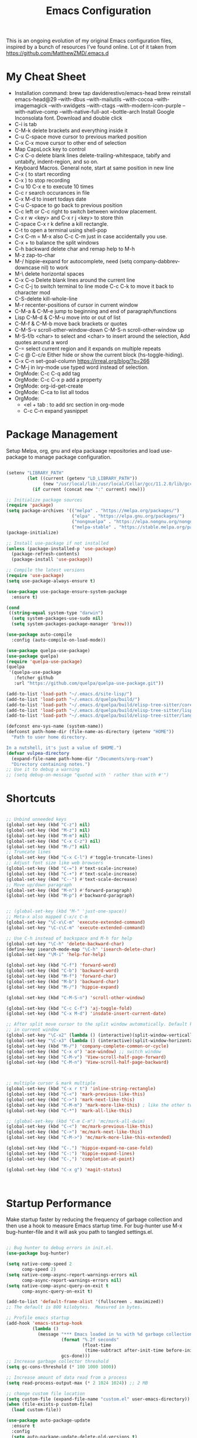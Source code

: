 #+TITLE: Emacs Configuration
#+PROPERTY: header-args:emacs-lisp :tangle ~/.emacs.d/settings.el
#+filetags: :emacs:

This is an ongoing evolution of my original Emacs configuration files,
inspired by a bunch of resources I've found online. Lot of it taken from https://github.com/MatthewZMD/.emacs.d

#+OPTIONS: toc: include all

* My Cheat Sheet
- Installation command:
  brew tap daviderestivo/emacs-head
  brew reinstall emacs-head@29 --with-dbus --with-mailutils --with-cocoa --with-imagemagick --with-xwidgets --with-ctags --with-modern-icon-purple --with-native-comp --with-native-full-aot --bottle-arch
  Install Google Inconsolata font. Download and double click
- C-i is tab
- C-M-k delete brackets and everything inside it
- C-u C-space move cursor to previous marked position
- C-x C-x move cursor to other end of selection
- Map CapsLock key to control
- C-x C-o delete blank lines delete-trailing-whitespace, tabify and untabify, indent-region, and so on.
- Keyboard Macros. General note, start at same position in new line
- C-x ( to start recording
- C-x ) to stop recording
- C-u 10 C-x e to execute 10 times
- C-c r search occurances in file
- C-x M-d to insert todays date
- C-u C-space to go back to previous position
- C-c left or C-c right to switch between window placement.
- C-x r w <key> and C-x r j <key> to store thin
- C-space C-x r k define a kill rectangle.
- C-t to open a terminal using shell-pop
- C-x C-m = M-x also C-c C-m just in case accidentally you use.
- C-x + to balance the split windows
- C-h backward delete char and remap help to M-h
- M-z zap-to-char
- M-/ hippie-expand for autocomplete, need (setq company-dabbrev-downcase nil) to work
- M-\ delete horizontal spaces
- C-x C-o Delete blank lines around the current line
- C-c C-j to switch terminal to line mode C-c C-k to move it back to character mod
- C-S-delete kill-whole-line
- M-r recenter-positions of cursor in current window
- C-M-a & C-M-e jump to beginning and end of paragraph/functions
- Lisp C-M-d & C-M-u move into or out of list
- C-M-f & C-M-b move back brackets or quotes
- C-M-S-v scroll-other-window-down C-M-S-n scroll-other-window up
- M-S-f/b <char> to select and <char> to insert around the selection, Add quotes around a word
- C-= select current region and it expands on multiple repeats
- C-c @ C-c/e Either hide or show the current block (hs-toggle-hiding).
- C-x C-n set-goal-column https://irreal.org/blog/?p=266
- C-M-j in ivy-mode use typed word instead of selection.
- OrgMode: C-c C-q add tag
- OrgMode: C-c C-x p add a property
- OrgMode: org-id-get-create
- OrgMode: C-ca to list all todos
- OrgMode:
  - <el + tab : to add src section in org-mode
  - C-c C-n expand yasnippet

* Package Management

Setup Melpa, org, gnu and elpa packaage repositories and load
use-package to manage package configuration.

#+begin_src emacs-lisp

  (setenv "LIBRARY_PATH"
          (let ((current (getenv "LD_LIBRARY_PATH"))
                (new "/usr/local/lib:/usr/local/Cellar/gcc/11.2.0/lib/gcc/11:/Library/Developer/CommandLineTools/usr/lib/llvm-gcc/4.2.1/"))
            (if current (concat new ":" current) new)))

  ;; Initialize package sources
  (require 'package)
  (setq package-archives '(("melpa" . "https://melpa.org/packages/")
                           ("elpa" . "https://elpa.gnu.org/packages/")
                           ("nongnuelpa" . "https://elpa.nongnu.org/nongnu/")
                           ("melpa-stable" . "https://stable.melpa.org/packages/")))
  (package-initialize)

  ;; Install use-package if not installed
  (unless (package-installed-p 'use-package)
    (package-refresh-contents)
    (package-install 'use-package))

  ;; Compile the latest versions
  (require 'use-package)
  (setq use-package-always-ensure t)

  (use-package use-package-ensure-system-package
    :ensure t)

  (cond
   ((string-equal system-type "darwin")
    (setq system-packages-use-sudo nil)
    (setq system-packages-package-manager 'brew)))

  (use-package auto-compile
    :config (auto-compile-on-load-mode))

  (use-package quelpa-use-package)
  (use-package quelpa)
  (require 'quelpa-use-package)
  (quelpa
   '(quelpa-use-package
     :fetcher github
     :url "https://github.com/quelpa/quelpa-use-package.git"))

  (add-to-list 'load-path "~/.emacs.d/site-lisp/")
  (add-to-list 'load-path "~/.emacs.d/quelpa/build/")
  (add-to-list 'load-path "~/.emacs.d/quelpa/build/elisp-tree-sitter/core")
  (add-to-list 'load-path "~/.emacs.d/quelpa/build/elisp-tree-sitter/lisp")
  (add-to-list 'load-path "~/.emacs.d/quelpa/build/elisp-tree-sitter/langs")

  (defconst env-sys-name (system-name))
  (defconst path-home-dir (file-name-as-directory (getenv "HOME"))
    "Path to user home directory.

  In a nutshell, it's just a value of $HOME.")
  (defvar vulpea-directory
    (expand-file-name path-home-dir "/Documents/org-roam")
    "Directory containing notes.")
  ;; Use it to debug a warning
  ;; (setq debug-on-message "quoted with ' rather than with #'")

#+end_src

* Shortcuts
#+begin_src emacs-lisp

  ;; Unbind unneeded keys
  (global-set-key (kbd "C-z") nil)
  (global-set-key (kbd "M-z") nil)
  (global-set-key (kbd "M-m") nil)
  (global-set-key (kbd "C-x C-z") nil)
  (global-set-key (kbd "M-/") nil)
  ;; Truncate lines
  (global-set-key (kbd "C-x C-l") #'toggle-truncate-lines)
  ;; Adjust font size like web browsers
  (global-set-key (kbd "C-=") #'text-scale-increase)
  (global-set-key (kbd "C-+") #'text-scale-increase)
  (global-set-key (kbd "C--") #'text-scale-decrease)
  ;; Move up/down paragraph
  (global-set-key (kbd "M-n") #'forward-paragraph)
  (global-set-key (kbd "M-p") #'backward-paragraph)


  ;; (global-set-key (kbd "M-" 'just-one-space))
  ;; Meta-x also mapped C-x/c C-m
  (global-set-key "\C-x\C-m" 'execute-extended-command)
  (global-set-key "\C-c\C-m" 'execute-extended-command)

  ;; Use C-h instead of backspace and M-h for help
  (global-set-key "\C-h" 'delete-backward-char)
  (define-key isearch-mode-map "\C-h" 'isearch-delete-char)
  (global-set-key "\M-i" 'help-for-help)

  (global-set-key (kbd "C-f") 'forward-word)
  (global-set-key (kbd "C-b") 'backward-word)
  (global-set-key (kbd "M-f") 'forward-char)
  (global-set-key (kbd "M-b") 'backward-char)
  (global-set-key (kbd "M-/") 'hippie-expand)

  (global-set-key (kbd "C-M-S-n") 'scroll-other-window)

  (global-set-key (kbd "C-c C-f") 'aj-toggle-fold)
  (global-set-key (kbd "C-x M-d") 'insdate-insert-current-date)

  ;; After split move cursor to the split window automatically. Default keeps the cursor
  ;; in current window
  (global-set-key "\C-x2" (lambda () (interactive)(split-window-vertically) (other-window 1)))
  (global-set-key "\C-x3" (lambda () (interactive)(split-window-horizontally) (other-window 1)))
  (global-set-key (kbd "M-/") 'company-complete-common-or-cycle)
  (global-set-key (kbd "C-x o") 'ace-window) ;; switch window
  (global-set-key (kbd "C-M-v") 'View-scroll-half-page-forward)
  (global-set-key (kbd "C-M-n") 'View-scroll-half-page-backward)



  ;; multiple cursor & mark multiple
  (global-set-key (kbd "C-x r t") 'inline-string-rectangle)
  (global-set-key (kbd "C-<") 'mark-previous-like-this)
  (global-set-key (kbd "C->") 'mark-next-like-this)
  (global-set-key (kbd "C-M-m") 'mark-more-like-this) ; like the other two, but takes an argument (negative is previous)
  (global-set-key (kbd "C-*") 'mark-all-like-this)

  ;; (global-set-key (kbd "C-m C-m") 'mc/mark-all-dwim)
  (global-set-key (kbd "C-<") 'mc/mark-previous-like-this)
  (global-set-key (kbd "C->") 'mc/mark-next-like-this)
  (global-set-key (kbd "C-M->") 'mc/mark-more-like-this-extended)

  (global-set-key (kbd "C-.") 'hippie-expand-no-case-fold)
  (global-set-key (kbd "C-:") 'hippie-expand-lines)
  (global-set-key (kbd "C-,") 'completion-at-point)

  (global-set-key (kbd "C-x g") 'magit-status)



#+end_src

* Startup Performance

Make startup faster by reducing the frequency of garbage collection
and then use a hook to measure Emacs startup time.  For bug-hunter use
M-x bug-hunter-file and it will ask you path to tangled settings.el.

#+begin_src emacs-lisp

  ;; Bug hunter to debug errors in init.el.
  (use-package bug-hunter)

  (setq native-comp-speed 2
        comp-speed 2)
  (setq native-comp-async-report-warnings-errors nil
        comp-async-report-warnings-errors nil)
  (setq native-comp-async-query-on-exit t
        comp-async-query-on-exit t)

  (add-to-list 'default-frame-alist '(fullscreen . maximized))
  ;; The default is 800 kilobytes.  Measured in bytes.

  ;; Profile emacs startup
  (add-hook 'emacs-startup-hook
            (lambda ()
              (message "*** Emacs loaded in %s with %d garbage collections."
                       (format "%.2f seconds"
                               (float-time
                                (time-subtract after-init-time before-init-time)))
                       gcs-done)))
  ;; Increase garbage collector threshold
  (setq gc-cons-threshold (* 100 1000 1000))

  ;; Increase amount of data read from a process
  (setq read-process-output-max (* 2 1024 1024)) ;; 2 MB

  ;; change custom file location
  (setq custom-file (expand-file-name "custom.el" user-emacs-directory))
  (when (file-exists-p custom-file)
    (load custom-file))

  (use-package auto-package-update
    :ensure t
    :config
    (setq auto-package-update-delete-old-versions t)
    (auto-package-update-maybe))


  ;; So Long mitigates slowness due to extremely long lines.
  ;; Currently available in Emacs master branch *only*!
  (when (fboundp 'global-so-long-mode)
    (global-so-long-mode))

  ;; Better Compilation
  (setq-default compilation-always-kill t) ; kill compilation process before starting another

  (setq-default compilation-ask-about-save nil) ; save all buffers on `compile'

  (setq-default compilation-scroll-output t)

#+end_src
* Custom Functions
Custom functions that help in OrgMode and other functionality.
#+begin_src emacs-lisp

  ;; Custom Functions
  (defconst clangd-p
    (or (executable-find "clangd")  ;; usually
        (executable-find "/usr/local/opt/llvm/bin/clangd"))  ;; macOS
    "Do we have clangd?")
  ;; Set up before-save hooks to format buffer and add/delete imports.
  ;; Make sure you don't have other gofmt/goimports hooks enabled.

  (defun insdate-insert-current-date (&optional omit-day-of-week-p)
    "Insert today's date using the current locale.
        With a prefix argument, the date is inserted without the day of
        the week."
    (interactive "P*")
    (insert (calendar-date-string (calendar-current-date) nil
                                  omit-day-of-week-p)))

  (defun lsp-go-install-save-hooks ()
    "Save Hooks."
    (add-hook 'before-save-hook #'lsp-format-buffer t t)
    (add-hook 'before-save-hook #'lsp-organize-imports t t))

  (defun hrs/rename-file (new-name)
    "Rename file to NEW-NAME."
    (interactive "FNew name: ")
    (let ((filename (buffer-file-name)))
      (if filename
          (progn
            (when (buffer-modified-p)
              (save-buffer))
            (rename-file filename new-name t)
            (kill-buffer (current-buffer))
            (find-file new-name)
            (message "Renamed '%s' -> '%s'" filename new-name))
        (message "Buffer '%s' isn't backed by a file!" (buffer-name)))))

  (defun hrs/generate-scratch-buffer ()
    "Create and switch to a temporary scratch buffer with a random name."
    (interactive)
    (switch-to-buffer (make-temp-name "scratch-")))

  (defun hrs/kill-current-buffer ()
    "Kill the current buffer without prompting."
    (interactive)
    (kill-buffer (current-buffer)))

  (defun hrs/visit-last-migration ()
    "Open the most recent Rails migration.  Relies on projectile."
    (interactive)
    (let ((migrations
           (directory-files
            (expand-file-name "db/migrate" (projectile-project-root)) t)))
      (find-file (car (last migrations)))))

  (defun hrs/add-auto-mode (mode &rest patterns)
    "Add entries to `auto-mode-alist' to use `MODE' for all given file `PATTERNS'."
    (dolist (pattern patterns)
      (add-to-list 'auto-mode-alist (cons pattern mode))))

  (defun hrs/find-file-as-sudo ()
    "Search as sudo user."
    (interactive)
    (let ((file-name (buffer-file-name)))
      (when file-name
        (find-alternate-file (concat "/sudo::" file-name)))))

  (defun hrs/region-or-word ()
    "Camel case to separate word."
    (if mark-active
        (buffer-substring-no-properties (region-beginning)
                                        (region-end))
      (thing-at-point 'word)))

  (defun hrs/append-to-path (path)
    "Add a path both to the PATH variable and to Emacs' `exec-path'."
    (setenv "PATH" (concat (getenv "PATH") ":" path))
    (add-to-list 'exec-path path))

  (defun hrs/insert-password ()
    "Insert password."
    (interactive)
    (shell-command "pwgen 30 -1" t))

  (defun hrs/notify-send (title message)
    "Display a desktop notification by shelling out to `notify-send' TITLE MESSAGE."
    (call-process-shell-command
     (format "notify-send -t 2000 \"%s\" \"%s\"" title message)))

  (defun aj-toggle-fold ()
    "Toggle fold all lines larger than indentation on current line"
    (interactive)
    (let ((col 1))
      (save-excursion
        (back-to-indentation)
        (setq col (+ 1 (current-column)))
        (set-selective-display
         (if selective-display nil (or col 1))))))

  (defvar vulpea-capture-inbox-file
    (format "inbox-%s.org" env-sys-name)
    "The path to the inbox file.

  It is relative to `vulpea-directory', unless it is absolute.")


#+end_src

* System Settings

Some basic settings around how emacs should look and behave. Like no
scroll bar, async support,etc.

#+begin_src emacs-lisp
  (use-package discover-my-major)

  (use-package crux
    :bind
    (("C-a" . crux-move-beginning-of-line)
     ("C-x 4 t" . crux-transpose-windows)
     ("C-x K" . crux-kill-other-buffers)
     ("C-k" . crux-smart-kill-line))
    :config
    (crux-with-region-or-buffer indent-region)
    (crux-with-region-or-buffer untabify)
    (crux-with-region-or-point-to-eol kill-ring-save)
    (defalias 'rename-file-and-buffer #'crux-rename-file-and-buffer))
  (setq company-dabbrev-downcase nil)
  (setq load-prefer-newer t)
  (setq kill-whole-line t)

  ;; stretch the cursor width to character size
  (setq x-stretch-cursor t)
  ;; Create all backup files in ~/.emacs.d/
  (setq backup-directory-alist '(("." . "~/.emacs.d/backup"))
        backup-by-copying t    ; Don't delink hardlinks
        version-control t      ; Use version numbers on backups
        delete-old-versions t  ; Automatically delete excess backups
        kept-new-versions 20   ; how many of the newest versions to keep
        kept-old-versions 5    ; and how many of the old
        )

  ;; Disable menu and scroll bars
  ;; (setq debug-on-error t)
  ;; (tool-bar-mode -1)
  (menu-bar-mode -1)
  (scroll-bar-mode -1)

  (set-window-scroll-bars (minibuffer-window) nil nil)

  ;; Set default frame title
  ;;  (setq frame-title-format '((:eval (projectile-project-name))))
  (setq delete-auto-save-files t)
  (setq delete-old-versions t)
  (setq global-semantic-folding-mode t)

  (add-hook 'before-save-hook 'whitespace-cleanup)

  ;; Replace selection on insert
  (delete-selection-mode 1)

  ;; Map Alt key to Meta
  (setq x-alt-keysym 'meta)
  (setq mac-command-modifier 'meta)

  ;; getting rid of the "yes or no" prompt and replace it with "y or n"
  (defalias 'yes-or-no-p 'y-or-n-p)

  (setq inhibit-splash-screen t) ;; no splash screen
  (setq-default indent-tabs-mode nil)      ;; no tabs!
  (setq fill-column 80) ;; M-q should fill at 80 chars, not 75
  (setq initial-buffer-choice "~/Documents/org-roam/work.org") ;; make the eng log the first file that's open.

  ;; async enables basic async capabilities for emacs

  (use-package async
    :init
    (autoload 'dired-async-mode "dired-async.el" nil t)
    (dired-async-mode 1)
    (async-bytecomp-package-mode 1)

    (autoload 'smtpmail-async "smtpmail-async.el" nil t)
    (setq send-mail-function 'async-smtpmail-send-it))
  (setq async-shell-command-buffer 'new-buffer)
  ;; sometimes desktop is locked, ask if we want to load it.
  (setq desktop-load-locked-desktop "ask")

  ;; auto-save buffer state on close for a later time.
  ;; (desktop-save-mode 1)

  ;; Abbrevs expands abbreviations

  (setq abbrev-file-name             ;; tell emacs where to read abbrev
        "~/project/emacs/abbrev_defs")    ;; definitions from...

  ;; default directory
  (setq default-directory "~/")

  ;; Dont show minor modes in mode line
  (use-package diminish)

  ;; disable startup message
  (setq inhibit-startup-message t)

  ;; disable beep sound
  (setq ring-bell-function 'ignore)

  ;; disable confirmation if a file or buffer does not exist when you
  ;; use C-x C-f or C-x b
  (setq confirm-nonexistent-file-or-buffer nil)

  ;; disable confirmation when kill a buffer with a live process
  ;; attached to it
  (setq kill-buffer-query-functions
        (remq 'process-kill-buffer-query-function
              kill-buffer-query-functions))

  ;; use trash
  (setq delete-by-moving-to-trash t)

  ;; undo-tree (need to explore)
  (use-package undo-tree
    :diminish undo-tree-mode
    :config
    (global-undo-tree-mode 1))


  ;; whole-line-ore-region use currentline if no region is selected.
  ;; primarily used to cut currentline if no region is defined
  (use-package whole-line-or-region
    :ensure t
    :diminish whole-line-or-region-global-mode
    :config
    (whole-line-or-region-global-mode 1))


  ;; switch-window gives a visual indicator when switching windows.
  (use-package ace-window)

  ;; expand-region expand selection of your region
  (use-package expand-region
    :ensure t
    :config
    (bind-key* "C-=" 'er/expand-region))

  ;; set line number
  (when (version<= "26.0.50" emacs-version )
    (global-display-line-numbers-mode))

  (setq ffap-require-prefix nil)
  (ffap-bindings)
  (setq ffap-require-prefix t)

  (use-package use-package-hydra)
  (use-package hydra
    :ensure t)
  (use-package which-key :config (which-key-mode))

  ;; Optional - provides snippet support.

  (use-package yasnippet
    :diminish yas-minor-mode
    :init
    (use-package yasnippet-snippets :after yasnippet)
    :hook ((prog-mode LaTeX-mode org-mode) . yas-minor-mode)
    :bind
    (:map yas-minor-mode-map ("C-c C-n" . yas-expand-from-trigger-key))
    (:map yas-keymap
          (("TAB" . smarter-yas-expand-next-field)
           ([(tab)] . smarter-yas-expand-next-field)))
    :config
    (yas-reload-all)
    (defun smarter-yas-expand-next-field ()
      "Try to `yas-expand' then `yas-next-field' at current cursor position."
      (interactive)
      (let ((old-point (point))
            (old-tick (buffer-chars-modified-tick)))
        (yas-expand)
        (when (and (eq old-point (point))
                   (eq old-tick (buffer-chars-modified-tick)))
          (ignore-errors (yas-next-field))))))
  (yas-global-mode 1)
  (define-key yas-minor-mode-map (kbd "<tab>") nil)
  (define-key yas-minor-mode-map (kbd "TAB") nil)
  (define-key yas-minor-mode-map (kbd "<C-tab>") 'yas-expand)


  ;; fuzzy search
  (use-package fzf)

  ;; Drag line up/down M-up, M-down, M-left, M-right comes because of this
  (use-package drag-stuff)
  (autoload 'drag-stuff "drag-stuff.el" nil t)
  (drag-stuff-global-mode 1)
  (drag-stuff-define-keys)

  ;; winner mode to handle windows config rollback

  (use-package winner
    :ensure nil
    :custom
    (winner-boring-buffers
     '("*Completions*"
       "*Compile-Log*"
       "*inferior-lisp*"
       "*Fuzzy Completions*"
       "*Apropos*"
       "*Help*"
       "*cvs*"
       "*Buffer List*"
       "*Ibuffer*"
       "*esh command on file*"))
    :config
    (winner-mode 1))


  ;; Outline for code folding
  ;; Outline-minor-mode key map
  (define-prefix-command 'cm-map nil "Outline-")

                                          ; Hide
  (define-key cm-map "q" 'outline-hide-sublevels)    ; Hide everything but the top-level headings
  (define-key cm-map "t" 'outline-hide-body)         ; Hide everything but headings (all body lines)
  (define-key cm-map "o" 'outline-hide-other)        ; Hide other branches
  (define-key cm-map "c" 'outline-hide-entry)        ; Hide this entry's body
  (define-key cm-map "l" 'outline-hide-leaves)       ; Hide body lines in this entry and sub-entries
  (define-key cm-map "d" 'outline-hide-subtree)      ; Hide everything in this entry and sub-entries
  ;; Show
  (define-key cm-map "a" 'outline-show-all)          ; Show (expand) everything
  (define-key cm-map "e" 'outline-show-entry)        ; Show this heading's body
  (define-key cm-map "i" 'outline-show-children)     ; Show this heading's immediate child sub-headings
  (define-key cm-map "k" 'outline-show-branches)     ; Show all sub-headings under this heading
  (define-key cm-map "s" 'outline-show-subtree)      ; Show (expand) everything in this heading & below

  (define-key cm-map "u" 'outline-up-heading)                ; Up
  (define-key cm-map "n" 'outline-next-visible-heading)      ; Next
  (define-key cm-map "p" 'outline-previous-visible-heading)  ; Previous
  (define-key cm-map "f" 'outline-forward-same-level)        ; Forward - same level
  (define-key cm-map "b" 'outline-backward-same-level)       ; Backward - same level
  (global-set-key "\M-o" cm-map)
  (setq ac-ignore-case nil)

#+end_src

** OS Specific

OS specific settings to make things work

#+begin_src emacs-lisp

  (use-package exec-path-from-shell
    :ensure t
    :config
    (exec-path-from-shell-initialize)
    (if (and (fboundp 'native-comp-available-p)
             (native-comp-available-p))
        (progn
          (message "Native comp is available")
          ;; Using Emacs.app/Contents/MacOS/bin since it was compiled with
          ;; ./configure --prefix="$PWD/nextstep/Emacs.app/Contents/MacOS"
          (add-to-list 'exec-path (concat invocation-directory "bin") t)
          (setenv "LIBRARY_PATH" (concat (getenv "LIBRARY_PATH")
                                         (when (getenv "LIBRARY_PATH")
                                           ":")
                                         ;; This is where Homebrew puts gcc libraries.
                                         (car (file-expand-wildcards
                                               (expand-file-name "~/homebrew/opt/gcc/lib/gcc/*")))))
          ;; Only set after LIBRARY_PATH can find gcc libraries.
          (setq comp-deferred-compilation t))
      (message "Native comp is *not* available")))
  ;; Mac OSX specific settings


#+end_src

* Beautify emacs

Themes and other configuration

#+begin_src emacs-lisp


  (display-time-mode 1)
  (display-battery-mode 1)

  ;; Set default font
  (set-face-attribute 'default nil
                      :family "Inconsolata"
                      :height 180
                      :weight 'normal
                      :width 'normal)

  (use-package aggressive-indent
    :disabled
    :diminish aggressive-indent-mode
    :hook
    (prog-mode . aggressive-indent-mode)
    (python-mode . (lambda () (aggressive-indent-mode -1))))

  ;; File beautification

  (use-package all-the-icons-ivy-rich
    :ensure t
    :init (all-the-icons-ivy-rich-mode 1))

  (setq-default truncate-lines 1) ;; no wordwrap
  (use-package rainbow-mode
    :diminish rainbow-mode
    )
  ;; electric-pair-mode
  (electric-pair-mode 1)
  (show-paren-mode 1)
  ;; highlight indentation
  (use-package highlight-indent-guides)
  (add-hook 'prog-mode-hook 'highlight-indent-guides-mode)
  (setq highlight-indent-guides-method 'character)
  (use-package viewer)

  ;; Code folding
  (use-package hideshow
    :hook ((prog-mode . hs-minor-mode)))

  ;; Use fancy lambdas
  (global-prettify-symbols-mode t)

  ;; buffernames that are foo<1>, foo<2> are hard to read. This makes them foo|dir  foo|otherdir
  (require 'uniquify)
  (setq uniquify-buffer-name-style 'post-forward)

  ;; colorize the output of the compilation mode.
  (require 'ansi-color)
  (defun colorize-compilation-buffer ()
    (toggle-read-only)
    (ansi-color-apply-on-region (point-min) (point-max))

    ;; mocha seems to output some non-standard control characters that
    ;; aren't recognized by ansi-color-apply-on-region, so we'll
    ;; manually convert these into the newlines they should be.
    (goto-char (point-min))
    (while (re-search-forward "\\[2K\\[0G" nil t)
      (progn
        (replace-match "")))
    (toggle-read-only))
  (add-hook 'compilation-filter-hook 'colorize-compilation-buffer)


  ;; making tooltips appear in the echo area
  (tooltip-mode 0)

  ;; highlight current line
  (global-hl-line-mode)
  (set-face-background hl-line-face "gray13")
  (set-face-attribute 'default nil :height 180)

  ;; display column number in mode line
  (column-number-mode 1)

  ;; show buffer file name in title bar
  (setq frame-title-format
        '((:eval (if (buffer-file-name)
                     (abbreviate-file-name (buffer-file-name))
                   "%b"))))

  ;; Sidebar

  (use-package dired-toggle
    :defer t
    :bind (("<f3>" . #'dired-toggle)
           :map dired-mode-map
           ("q" . #'dired-toggle-quit)
           ([remap dired-find-file] . #'dired-toggle-find-file)
           ([remap dired-up-directory] . #'dired-toggle-up-directory)
           ("C-c C-u" . #'dired-toggle-up-directory))
    :config
    (setq dired-toggle-window-size 32)
    (setq dired-toggle-window-side 'left)

    ;; Optional, enable =visual-line-mode= for our narrow dired buffer:
    (add-hook 'dired-toggle-mode-hook
              (lambda () (interactive)
                (visual-line-mode 1)
                (setq-local visual-line-fringe-indicators '(nil right-curly-arrow))
                (setq-local word-wrap nil))))

  (use-package rainbow-delimiters
    :config
    (add-hook 'prog-mode-hook #'rainbow-delimiters-mode))

#+end_src

* Editing
#+begin_src emacs-lisp

  (use-package mark-multiple )
  (autoload 'inline-string-rectangle "inline-string-rectangle.el" nil t)
  (autoload 'mark-more-like-this "mark-more-like-this.el" nil t)

  (use-package multiple-cursors
    :diminish multiple-cursors-mode
    )
  (require 'multiple-cursors)

  (add-hook 'sgml-mode-hook
            (lambda ()
              (require 'rename-sgml-tag)
              (define-key sgml-mode-map (kbd "C-c C-r") 'rename-sgml-tag)))

  ;;Iedit, a minor mode that allows editing multiple regions simultaneousy in a buffer or a region.

  (use-package iedit
    :bind ("C-x ," . iedit-mode)
    :diminish)

  ;; Conf Mode, a simple major mode for editing conf/ini/properties files.

  (use-package conf-mode
    :ensure nil
    :bind
    (:map conf-mode-map
          (("M-D" . awesome-pair-kill)
           ("SPC" . awesome-pair-space)
           ("=" . awesome-pair-equal)
           ("M-F" . awesome-pair-jump-right)
           ("M-B" . awesome-pair-jump-left))))

  ;; Smartparens, a minor mode for dealing with pairs.

  (use-package smartparens
    :hook (prog-mode . smartparens-mode)
    :diminish smartparens-mode
    :bind
    (:map smartparens-mode-map
          ("C-M-f" . sp-forward-sexp)
          ("C-M-b" . sp-backward-sexp)
          ("C-M-a" . sp-backward-down-sexp)
          ("C-M-e" . sp-up-sexp)
          ("C-M-w" . sp-copy-sexp)
          ("C-M-k" . sp-change-enclosing)
          ("M-k" . sp-kill-sexp)
          ("C-M-<backspace>" . sp-splice-sexp-killing-backward)
          ("C-S-<backspace>" . sp-splice-sexp-killing-around))
    :custom
    (sp-escape-quotes-after-insert nil)
    :config
    ;; Stop pairing single quotes in elisp
    (sp-local-pair 'emacs-lisp-mode "'" nil :actions nil)
    (sp-local-pair 'org-mode "[" nil :actions nil))

  (require 'smartparens-config)
  (smartparens-global-mode t)

#+end_src


* Active Theme

Configuration for currently used theme

#+begin_src emacs-lisp

  ;; Themes
  (use-package solarized-theme)
  (load-theme 'solarized-dark t)
  (defun transparency (value)
    "VALUE Set the transparency of the frame window.  0=transparent/100=opaque."
    (interactive "nTransparency Value 0 - 100 opaque:")
    (set-frame-parameter (selected-frame) 'alpha value))

  (defun apply-theme ()
    "Apply the `solarized-light' theme and make frames just slightly transparent."
    (interactive)
    (load-theme 'solarized-dark t)
    (transparency 94))

  ;; wombat color-theme with misc face definition
  (solarized-create-theme-file-with-palette 'dark 'solarized-wombat-dark
    '("#2a2a29" "#f6f3e8"
      "#e5c06d" "#ddaa6f" "#ffb4ac" "#e5786d" "#834c98" "#a4b5e6" "#7ec98f" "#8ac6f2")
    '((custom-theme-set-faces
       theme-name
       `(default ((,class (:foreground ,(solarized-color-blend base03 base3 0.15 2) :background ,base03))))
       `(highlight ((,class (:background ,violet))))
       `(font-lock-builtin-face ((,class (:foreground ,magenta))))
       `(font-lock-constant-face ((,class (:foreground ,blue))))
       `(font-lock-comment-face ((,class (:foreground ,base00))))
       `(mode-line
         ((,class (:foreground ,base2 :background ,(solarized-color-blend base03 base3 0.85 2)))))
       `(mode-line-inactive
         ((,class (:foreground ,base00 :background ,(solarized-color-blend base03 "black" 0.85 2)))))
       `(mode-line-buffer-id ((,class (:foreground ,base3 :weight bold))))
       `(minibuffer-prompt ((,class (:foreground ,base1))))
       `(vertical-border ((,class (:foreground ,base03)))))))

  (load-theme 'solarized-dark t)

  ;; Apply theme in emacs --daemon mode
  (if (daemonp)
      (add-hook 'after-make-frame-functions
                (lambda (frame)
                  (with-selected-frame frame (apply-theme))))
    (apply-theme))

  ;; use moody for a beautiful modeline

  (use-package moody
    :config
    (setq x-underline-at-descent-line t)
    (setq moody-mode-line-height 30)
    (moody-replace-mode-line-buffer-identification)
    (moody-replace-vc-mode))

  ;; hide minor modes
  (use-package minions
    :config
    (setq minions-mode-line-lighter ""
          minions-mode-line-delimiters '("" . ""))
    (minions-mode 1))

  ;; Scroll conservatively

  (setq scroll-conservatively 100)


#+end_src

* Code
** Global
Coding related global settings

#+begin_src emacs-lisp

  ;; Highlight uncommitted changes

  (use-package diff-hl
    :config
    (add-hook 'prog-mode-hook 'turn-on-diff-hl-mode)
    (add-hook 'vc-dir-mode-hook 'turn-on-diff-hl-mode))
  (global-diff-hl-mode)

  ;; When saving a file that starts with `#!', make it executable.
  (add-hook 'after-save-hook
            'executable-make-buffer-file-executable-if-script-p)

  ;; to suppress -Chg in mode line
  (use-package hilit-chg
    :diminish highlight-changes-mode)

  ;;  (global-highlight-changes-mode t)


  ;; Test tab-width 2
  (setq-default tab-width 4)

  ;; Words like HelloWorld are handled by subword
  (use-package subword
    :config (global-subword-mode 1))

  (subword-mode +1)

  ;; Compilation scrolling modes

  (setq compilation-scroll-output t)
  ;;  (setq compilation-scroll-output 'first-error)

  ;; ws-butler an unobtrusive way to trim spaces from end of line
  (use-package ws-butler
    :ensure t
    :diminish ws-butler-mode
    :config
    (add-hook 'prog-mode-hook 'ws-butler-mode)
    (add-hook 'jinja2-mode-hook 'ws-butler-mode)
    (add-hook 'rst-mode-hook 'ws-butler-mode)
    (add-hook 'yaml-mode-hook 'ws-butler-mode)
    (add-hook 'protobuf-mode-hook 'ws-butler-mode))
  ( ws-butler-global-mode)

  (use-package ivy-xref
    :ensure t
    :init
    ;; xref initialization is different in Emacs 27 - there are two different
    ;; variables which can be set rather than just one
    (when (>= emacs-major-version 27)
      (setq xref-show-definitions-function #'ivy-xref-show-defs))
    ;; Necessary in Emacs <27. In Emacs 27 it will affect all xref-based
    ;; commands other than xref-find-definitions (e.g. project-find-regexp)
    ;; as well
    (setq xref-show-xrefs-function #'ivy-xref-show-xrefs))

#+end_src
*** Completion
Using Counsel and ivy to code completion

#+begin_src emacs-lisp

  ;; Counsel

  (setq recentf-max-saved-items 100)

  (global-set-key "\C-cq" #'bury-buffer)

  (use-package flx
    :after ivy)

  (use-package counsel
    :demand
    :init
    (setq ivy-use-virtual-buffers t
          ivy-re-builders-alist
          '((counsel-git-grep . ivy--regex-plus)
            (counsel-rg . ivy--regex-plus)
            (swiper . ivy--regex-plus)
            (swiper-all . ivy--regex-plus)
            (t . ivy--regex-fuzzy)))
    :config

    ;; do not show below files in C-x b
    (add-to-list 'ivy-ignore-buffers "\\`\\*remind-bindings\\*")
    (add-to-list 'ivy-ignore-buffers "\\*weechat-relay")
    (add-to-list 'ivy-ignore-buffers "\\*Messages\\*")
    (add-to-list 'ivy-ignore-buffers "\\*system-packages\\*")
    (add-to-list 'ivy-ignore-buffers "\\*quelpa-build-checkout\\*")
    (add-to-list 'ivy-ignore-buffers "\\*Async Shell Command\\*")
    (add-to-list 'ivy-ignore-buffers "\\*Async-native-compile-log\\*")
    (add-to-list 'ivy-ignore-buffers "\\*scratch\\*")
    (add-to-list 'ivy-ignore-buffers "\\*gopls\\*")
    (add-to-list 'ivy-ignore-buffers "\\*gopls::stderr\\*")
    (add-to-list 'ivy-ignore-buffers "\\*Ibuffer\\*")
    (add-to-list 'ivy-ignore-buffers "\\*Completion\\*")
    (add-to-list 'ivy-ignore-buffers "\\*gopls::stderr\\*")

    (counsel-mode 1)
    :bind
    (("C-c E" . counsel-flycheck)
     ("C-c f" . counsel-fzf)
     ("C-c g" . counsel-git)
     ("C-c j" . counsel-git-grep)
     ("C-c L" . counsel-locate)
     ("C-c o" . counsel-outline)
     ("C-c r" . counsel-rg)
     ("C-c R" . counsel-register)
     ("C-c T" . counsel-load-theme)))

  (use-package ivy-posframe
    :init
    (setq ivy-posframe-display-functions-alist
          '((t . ivy-posframe-display-at-frame-center)))
    :config
    (ivy-posframe-mode 1))


#+end_src
*** LSP Mode
LSP mode settings. Custom language settings also included here.

#+begin_src emacs-lisp

  ;; LSP mode
  (use-package lsp-mode
    :ensure t
    :commands (lsp lsp-deferred)
    ;; reformat code and add missing (or remove old) imports
    :hook ((before-save . lsp-organize-imports)
           (python-mode . lsp-deferred)
           (groovy-mode . lsp-deferred)
           (go-mode . lsp-deferred)
           (java-mode . lsp-deferred)
           (csharp-mode . lsp-deferred)
           (sh-mode . lsp-deferred)
           (yaml-mode . lsp-deferred)
           (cfn-yaml-mode . lsp-deferred)
           (kotlin-mode . lsp-deferred)
           (web-mode . lsp-deferred)
           ((js2-mode rjsx-mode) . lsp-deferred)
           (lsp-mode . lsp-enable-which-key-integration))
    :bind (("C-c d" . lsp-describe-thing-at-point)
           ("C-c e n" . flymake-goto-next-error)
           ("C-c e p" . flymake-goto-prev-error)
           ("C-c e r" . lsp-find-references)
           ("C-c e R" . lsp-rename)
           ("C-c e i" . lsp-find-implementation)
           ("C-c e t" . lsp-find-type-definition)
           )
    :ensure-system-package
    ((node)
     (typescript-language-server . "npm install -g typescript-language-server")
     (javascript-typescript-langserver . "npm install -g javascript-typescript-langserver")
     (bash-language-server . "npm install -g bash-language-server")
     (python-lsp-server . "pip3 install python-lsp-server[all]")
     (jedi . "pip3 install jedi")
     (tsc . "npm install -g typescript")
     (sqls . "go install github.com/lighttiger2505/sqls@latest")
     (golang)
     (pylib . "pip3 install pandas matplotlib sklearn torch ipykernel tensorflow torchvision --upgrade")
     (gopls . "GOBIN=/Users/gattu/go/bin GO111MODULE=on go install golang.org/x/tools/gopls@latest"))

    :config
    (setq lsp-modeline-diagnostics-scope :workspace)
    (setq lsp-headerline-breadcrumb-enable t)
    (setq lsp-enable-snippet t)
    (setq lsp-file-watch-threshold 4000)
    (setq lsp-headerline-breadcrumb-mode t)
    (setq lsp-java-vmargs '("-cp" ".:/Users/gattu/project/java/algs4.jars:/Library/Java/Extensions"))
    (setq lsp-semantic-highlighting 'immediate)
    (setq lsp-clients-go-library-directories '("/Users/gattu/project/go/"))
    (setq lsp-enable-semantic-highlighting t)
    (lsp-register-custom-settings
     '(("gopls.completeUnimported" t t)
       ("gopls.staticcheck" t t)
       ;; ("gopls.experimentalWorkspaceModule" t t)
       )))
  (setq lsp-eldoc-render-all t)
  ;; Optional - provides fancier overlays.


  (use-package
    lsp-ui
    :hook (lsp-mode . lsp-ui-mode)
    :after flycheck

    :bind (:map lsp-mode-map
                ("C-h" . lsp-ui-doc-glance)
                ("C-c f" . lsp-format-buffer)
                ("C-<return>" . lsp-ui-sideline-apply-code-actions)
                ("M-p" . lsp-ui-find-prev-reference)
                ("M-n" . lsp-ui-find-next-reference)
                ([remap xref-find-definitions] . lsp-ui-peek-find-definitions)
                ([remap xref-find-references] . lsp-ui-peek-find-references)
                ("C-c u" . lsp-ui-imenu)
                )
    :custom (lsp-ui-sideline-diagnostic-max-lines 3)
    (lsp-ui-flycheck-enable t)
    (lsp-ui-doc-enable nil)
    (lsp-ui-sideline-ignore-duplicate t)
    (lsp-ui-sideline-show-code-actions t)
    (lsp-ui-sideline-show-hover t)
    (lsp-ui-sideline-show-symbol nil)
    (lsp-ui-sideline-actions-kind-regex ".*")
    (lsp-clients-clangd-args '("--compile-commands-dir=build"
                               "--header-insertion=never"))
    )
  ;; company-lsp integrates company mode completion with lsp-mode.
  ;; completion-at-point also works out of the box but doesn't support snippets.
  ;; uses the given recipe

#+end_src

#+RESULTS:
*** DAP Mode

Debug settings for various languages

#+begin_src emacs-lisp

  ;; DAP mode
  (use-package dap-java :ensure nil)
  (use-package lsp-java :config (add-hook 'java-mode-hook 'lsp))
  (use-package dap-mode
    :diminish dap-mode
    :ensure t
    :after (lsp-mode)
    :config
    (dap-mode 1)
    (dap-auto-configure-mode)
    (setq dap-print-io t)
    (require 'dap-hydra)
    (require 'dap-java)
    (require 'dap-python)
    (require 'dap-lldb)
    (require 'dap-firefox)
    (require 'dap-chrome)
    (require 'dap-node)
    (require 'dap-gdb-lldb)
    (require 'dap-go)
    (dap-go-setup)
    (dap-chrome-setup)
    (dap-firefox-setup)
    (dap-node-setup)
    (use-package dap-ui
      :ensure nil
      :config
      (dap-ui-mode 1)))


  ;; Rust template
  (require 'dap-mode)
  (dap-register-debug-template "Rust::GDB Run Configuration"
                               (list :type "gdb"
                                     :request "launch"
                                     :name "GDB::Run"
                                     :gdbpath "rust-gdb"
                                     :target nil
                                     :cwd nil))

  ;; JavaRunner
  (dap-register-debug-template "JavaRunner"
                               (list :type "java"
                                     :request "launch"
                                     :args ""
                                     :vmArgs "-ea -Dmyapp.instance.name=myapp_1"
                                     :projectName "myapp"
                                     :mainClass "com.domain.AppRunner"
                                     :env '(("DEV" . "1"))))

  ;; Python template

  (dap-register-debug-template "My App"
                               (list :type "python"
                                     :args "-i"
                                     :cwd nil
                                     :env '(("DEBUG" . "1"))
                                     :target-module (expand-file-name "~/src/myapp/.env/bin/myapp")
                                     :request "launch"
                                     :name "My App"))

  (setq dap-auto-configure-features '(sessions locals controls tooltip))
  ;; The modes above are optional

  ;; enables mouse hover support
  (dap-tooltip-mode 1)
  ;; use tooltips for mouse hover
  ;; if it is not enabled `dap-mode' will use the minibuffer.
  (tooltip-mode 1)
  ;; displays floating panel with debug buttons
  ;; requies emacs 26+
  (dap-ui-controls-mode 1)

#+end_src

#+begin_src emacs-lisp

;;Don't use strange separate control-window.
(customize-set-variable 'ediff-window-setup-function 'ediff-setup-windows-plain)

;;Side by side comparison is easier than vertical split
;;(tob-bottom-stacked) window
(customize-set-variable 'ediff-split-window-function 'split-window-horizontally)

;; ;; To ignore white space. Note: not good for Python
;; (csetq ediff-diff-options "-w")

;; reset the window configuration after ediff is done
;;(winner-mode)
;;(add-hook 'ediff-after-quit-hook-internal 'winner-undo)

#+end_src** Ediff

See diff of two files


** Graphics

Epaint
#+begin_src emacs-lisp
  (use-package epaint
    :if (display-graphic-p)
    :load-path (lambda () (expand-file-name "site-elisp/epaint" user-emacs-directory))
    :commands (epaint)
    :init
    (with-eval-after-load (quote epaint-context)
      (unless (boundp (quote cl-struct-epaint-drawable))
        (defvar cl-struct-epaint-drawable (quote epaint-drawable)))
      (unless (boundp (quote cl-struct-epaint-gc))
        (defvar cl-struct-epaint-gc (quote epaint-gc)))))



  (use-package leetcode
    :load-path (lambda () (expand-file-name "site-elisp/leetcode.el" user-emacs-directory))
    :commands (leetcode)
    :init
    (use-package graphql :defer t)
    (use-package aio :defer t)
    :custom
    (url-debug t)
    (leetcode-prefer-language "python3"))


#+end_src

** FlyCheck
Use fly check to check syntax
#+begin_src emacs-lisp


  ;; flycheck

  (use-package flycheck
    :defer t
    :diminish
    :hook (after-init . global-flycheck-mode)
    :commands (flycheck-add-mode)
    :custom
    (flycheck-global-modes
     '(not outline-mode diff-mode shell-mode eshell-mode term-mode))
    (flycheck-emacs-lisp-load-path 'inherit)
    (flycheck-indication-mode (if (display-graphic-p) 'right-fringe 'right-margin))
    :init
    (if (display-graphic-p)
        (use-package flycheck-posframe
          :custom-face
          (flycheck-posframe-face ((t (:foreground ,(face-foreground 'success)))))
          (flycheck-posframe-info-face ((t (:foreground ,(face-foreground 'success)))))
          :hook (flycheck-mode . flycheck-posframe-mode)
          :custom
          (flycheck-posframe-position 'window-bottom-left-corner)
          (flycheck-posframe-border-width 3)
          (flycheck-posframe-inhibit-functions
           '((lambda (&rest _) (bound-and-true-p company-backend)))))
      (use-package flycheck-pos-tip
        :defines flycheck-pos-tip-timeout
        :hook (flycheck-mode . flycheck-pos-tip-mode)
        :custom (flycheck-pos-tip-timeout 30)))
    :config

    (setq flycheck-check-syntax-automatically '(mode-enabled save))
    (setq compilation-auto-jump-to-first-error t)
    (add-hook 'python-mode-hook 'flycheck-mode)
    (add-hook 'go-mode-hook 'flycheck-mode)
    (add-hook 'sh-mode-hook 'flycheck-mode)
    (add-hook 'rst-mode-hook 'flycheck-mode)
    (add-hook 'js2-mode-hook 'flycheck-mode)
    (add-hook 'web-mode-hook 'flycheck-mode)
    (add-hook 'elpy-mode-hook 'flycheck-mode)
    (use-package flycheck-popup-tip
      :hook (flycheck-mode . flycheck-popup-tip-mode))
    (when (fboundp 'define-fringe-bitmap)
      (define-fringe-bitmap 'flycheck-fringe-bitmap-double-arrow
        [16 48 112 240 112 48 16] nil nil 'center))
    (when (executable-find "vale")
      (use-package flycheck-vale
        :config
        (flycheck-vale-setup)
        (flycheck-add-mode 'vale 'latex-mode))))

  (use-package flyspell
    :ensure nil
    :diminish
    :if (executable-find "aspell")
    :hook (((text-mode outline-mode latex-mode org-mode markdown-mode) . flyspell-mode))
    :custom
    (flyspell-issue-message-flag nil)
    (ispell-program-name "aspell")
    (ispell-extra-args
     '("--sug-mode=ultra" "--lang=en_US" "--camel-case"))
    :config
    (use-package flyspell-correct-ivy
      :after ivy
      :bind
      (:map flyspell-mode-map
            ([remap flyspell-correct-word-before-point] . flyspell-correct-wrapper)
            ("C-." . flyspell-correct-wrapper))
      :custom (flyspell-correct-interface #'flyspell-correct-ivy)))

#+end_src

** Git

Using Magit to handle all git related stuff.
#+begin_src emacs-lisp

  ;; magit
  (use-package git-timemachine)
  (use-package magit
    :ensure t
    :config
    (setq magit-completing-read-function 'ivy-completing-read)
    :diminish auto-revert-mode)

  ;; gitignore-mode
  (use-package git-modes
    :ensure t
    :config
    (add-hook 'gitignore-mode-hook (lambda ()
                                     (setq require-final-newline t))))


#+end_src

** Search what to use rg/ag/grep?

Intelligent Search

#+begin_src emacs-lisp


  ;; ripgrep
  (use-package rg
    :ensure-system-package (ripgrep aspell ispell))
  (require 'rg)
  (rg-enable-default-bindings)
  (setq rg-align-position-numbers t)
  (setq rg-align-line-number-field-length 3)
  (setq rg-align-column-number-field-length 3)
  (setq rg-align-line-column-separator "#")
  (setq rg-align-position-content-separator "|")
  (setq rg-command-line-flags '("--hidden"))
  (setq rg-default-alias-fallback '("everything"))
  (setq rg-custom-type-aliases '(("everything" . "*")))


#+end_src

** Code completion

Use Ivy frame work for code completion interface

#+begin_src emacs-lisp

  ;; ivy

  (use-package ivy
    :diminish
    :init
    (use-package amx :defer t)
    (use-package counsel :diminish :config (counsel-mode 1))
    (use-package swiper :defer t)
    (ivy-mode 1)
    :bind
    (("C-s" . swiper)
     ("C-z s" . counsel-rg)
     ("C-z b" . counsel-buffer-or-recentf)
     ("C-z C-b" . counsel-ibuffer)
     (:map ivy-minibuffer-map
           ("C-r" . ivy-previous-line-or-history)
           ("M-RET" . ivy-immediate-done))
     (:map counsel-find-file-map
           ("C-~" . counsel-goto-local-home)))
    :custom
    (ivy-use-virtual-buffers t)
    (ivy-height 10)
    (ivy-on-del-error-function nil)
    (ivy-magic-slash-non-match-action 'ivy-magic-slash-non-match-create)
    (ivy-count-format "【%d/%d】")
    (ivy-wrap t)
    :config
    (defun counsel-goto-local-home ()
      "Go to the $HOME of the local machine."
      (interactive)
      (ivy--cd "~/")))


  ;; company completion framework for all text
  ;; Use M-n and M-p to select, <return> to complete or <tab> to complete the common part.
  ;; Search through the completions with C-s, C-r and C-o.
  ;; Press M-(digit) to quickly complete with one of the first 10 candidates.
  (use-package auto-complete)

  (ac-config-default)

  (use-package company
    :diminish company-mode
    :hook ((prog-mode LaTeX-mode latex-mode ess-r-mode) . company-mode)
    :bind
    (:map company-active-map
          ([tab] . smarter-tab-to-complete)
          ("TAB" . smarter-tab-to-complete))
    :custom
    (company-minimum-prefix-length 1)
    (company-tooltip-align-annotations t)
    (company-require-match 'never)
    ;; Don't use company in the following modes
    (company-global-modes '(not shell-mode eaf-mode))
    ;; Trigger completion immediately.
    (company-idle-delay 0.1)
    ;; Number the candidates (use M-1, M-2 etc to select completions).
    (company-show-numbers t)
    :config
    (unless clangd-p (delete 'company-clang company-backends))
    (global-company-mode 1)
    (defun smarter-tab-to-complete ()
      "Try to `org-cycle', `yas-expand', and `yas-next-field' at current cursor position.

    If all failed, try to complete the common part with `company-complete-common'"
      (interactive)
      (when yas-minor-mode
        (let ((old-point (point))
              (old-tick (buffer-chars-modified-tick))
              (func-list
               (if (equal major-mode 'org-mode) '(org-cycle yas-expand yas-next-field)
                 '(yas-expand yas-next-field))))
          (catch 'func-suceed
            (dolist (func func-list)
              (ignore-errors (call-interactively func))
              (unless (and (eq old-point (point))
                           (eq old-tick (buffer-chars-modified-tick)))
                (throw 'func-suceed t)))
            (company-complete-common))))))

  (add-hook 'after-init-hook 'global-company-mode)

  (use-package smart-tab)
  (require 'smart-tab)
  (global-smart-tab-mode 1)

#+end_src

** Project management

Use Projectile to handle interaction with projects

#+begin_src emacs-lisp


  ;; projectile
  (use-package projectile
    :bind
    ("C-c v" . projectile-ag)

    :config
    (define-key projectile-mode-map (kbd "C-c p") 'projectile-command-map)

    (setq projectile-switch-project-action 'projectile-dired)
    (setq projectile-require-project-root nil)
    (setq projectile-completion-system 'ivy))
  (projectile-mode +1)

  ;; treemacs

  (use-package treemacs
    :ensure t
    :defer t
    :init
    (with-eval-after-load 'winum
      (define-key winum-keymap (kbd "M-0") #'treemacs-select-window))
    :config
    (progn
      (setq treemacs-collapse-dirs                 (if treemacs-python-executable 3 0)
            treemacs-deferred-git-apply-delay      0.5
            treemacs-directory-name-transformer    #'identity
            treemacs-display-in-side-window        t
            treemacs-eldoc-display                 t
            treemacs-file-event-delay              5000
            treemacs-file-extension-regex          treemacs-last-period-regex-value
            treemacs-file-follow-delay             0.2
            treemacs-file-name-transformer         #'identity
            treemacs-follow-after-init             t
            treemacs-git-command-pipe              ""
            treemacs-goto-tag-strategy             'refetch-index
            treemacs-indentation                   2
            treemacs-indentation-string            " "
            treemacs-is-never-other-window         t
            treemacs-max-git-entries               5000
            treemacs-missing-project-action        'ask
            treemacs-move-forward-on-expand        nil
            treemacs-no-png-images                 nil
            treemacs-no-delete-other-windows       t
            treemacs-project-follow-cleanup        nil
            treemacs-persist-file                  (expand-file-name ".cache/treemacs-persist" user-emacs-directory)
            treemacs-position                      'left
            treemacs-recenter-distance             0.1
            treemacs-recenter-after-file-follow    nil
            treemacs-recenter-after-tag-follow     nil
            treemacs-recenter-after-project-jump   'always
            treemacs-recenter-after-project-expand 'on-distance
            treemacs-show-cursor                   nil
            treemacs-show-hidden-files             t
            treemacs-silent-filewatch              nil
            treemacs-silent-refresh                nil
            treemacs-sorting                       'alphabetic-asc
            treemacs-space-between-root-nodes      t
            treemacs-tag-follow-cleanup            t
            treemacs-tag-follow-delay              1.5
            treemacs-user-mode-line-format         nil
            treemacs-user-header-line-format       nil
            treemacs-width                         35
            treemacs-workspace-switch-cleanup      nil)

      ;; The default width and height of the icons is 22 pixels. If you are
      ;; using a Hi-DPI display, uncomment this to double the icon size.
      ;;(treemacs-resize-icons 44)

      (treemacs-follow-mode t)
      (treemacs-filewatch-mode t)
      (treemacs-fringe-indicator-mode t)
      (pcase (cons (not (null (executable-find "git")))
                   (not (null treemacs-python-executable)))
        (`(t . t)
         (treemacs-git-mode 'deferred))
        (`(t . _)
         (treemacs-git-mode 'simple))))
    :bind
    (:map global-map
          ("M-0"       . treemacs-select-window)
          ("C-x t 1"   . treemacs-delete-other-windows)
          ("C-x t t"   . treemacs)
          ("C-x t B"   . treemacs-bookmark)
          ("C-x t C-t" . treemacs-find-file)
          ("C-x t M-t" . treemacs-find-tag)))

  (use-package treemacs-projectile
    :after treemacs projectile
    :ensure t)

  (use-package treemacs-icons-dired
    :after treemacs dired
    :ensure t
    :config (treemacs-icons-dired-mode))

  (use-package treemacs-magit
    :after treemacs magit
    :ensure t)

  (use-package treemacs-persp ;;treemacs-persective if you use perspective.el vs. persp-mode
    :after treemacs persp-mode ;;or perspective vs. persp-mode
    :ensure t
    :config (treemacs-set-scope-type 'Perspectives))

#+end_src

** CSS Sass and Less

Configuration for CSS and related techs. Most of the stuff borrowed from https://readingworldmagazine.com/emacs/2021-01-29-emacs-css-and-scss/

#+begin_src emacs-lisp

  ;; css sort
  (use-package com-css-sort
    :commands (com-css-sort com-css-sort-attributes-block com-css-sort-attributes-document)
    :config
    (setq com-css-sort-sort-type 'alphabetic-sort)
    );end com-css-sort

  ;; css-eldoc
  (use-package css-eldoc
    :commands turn-on-css-eldoc
    ;;add a hook if you want always to see the selector options in the minibuffer
    :config
    (add-hook 'css-mode-hook 'turn-on-css-eldoc)
    (add-hook 'scss-mode-hook 'turn-on-css-eldoc)
    )                                     ;end css-eldoc

  (use-package origami
    :commands (origami-toggle-node origami-mode)
    :config
    (add-to-list 'origami-parser-alist '(scss-markers   . ,(origami-markers-parser "/*/" "/*/")))
    (add-hook 'scss-mode-hook
              (lambda () (setq-local origami-fold-style 'scss-markers)))
    :bind
    ("C-c i" . origami-toggle-node)
    );end origami mode
  (add-hook 'css-mode-hook
            (lambda ()
              (set (make-local-variable 'company-backends) '(company-capf company-css  company-dabbrev-code company-dabbrev company-etags company-yasnippet))))
  (add-hook 'css-mode-hook 'emmet-mode)
  ;;sass

  (use-package scss-mode
                                          ;:after(web-mode css-mode scss-mode)
    :commands (scss-mode scss-compile css-mode web-mode)
    :mode ("\\.scss" . scss-mode)
    :init
    (defun company-scss-mode-hook ()
      (set (make-local-variable 'company-backends) '(company-capf company-css  company-dabbrev-code company-dabbrev company-etags company-yasnippet)))
    :config
    (require 'scss-mode)
    (setq scss-compile-at-save 'nil)
    ;;(autoload 'scss-mode "scss-mode")
    ;;require company-css
    (require 'company-css)
    ;;hook

    (use-package flymake-sass)
    (require 'flymake-sass)
    :hook
    (scss-mode . (lambda ()
                   (progn
                     (highlight-indent-guides-mode -1)
                     (emmet-mode 1)
                     (company-mode 1)
                     (company-scss-mode-hook)
                     (setq emmet-preview-default -1)
                     (flymake-sass-load)
                     )));end hook
    );end scss-mode
  ;;use scss-mode

  ;; CSS Sass and Less
  (use-package css-mode
    :config
    (setq css-indent-offset 2))

  (use-package scss-mode
    :config
    (setq scss-compile-at-save nil))

  (use-package less-css-mode)

#+end_src

** Yaml

All YAML related config including AWS cloudformation, k8, & ansible.

#+begin_src emacs-lisp
  (require 'lsp-mode)

  (add-to-list 'lsp-enabled-clients 'yamlls)

  (lsp-register-client
   (make-lsp-client :new-connection (lsp-stdio-connection
                                     (lambda ()
                                       `(,(or (executable-find (cl-first lsp-yaml-server-command))
                                              (lsp-package-path 'yaml-language-server))
                                         ,@(cl-rest lsp-yaml-server-command))))
                    :major-modes '(cfn-yaml-mode docker-compose-mode dockerfile-mode )
                    :priority 1
                    :server-id 'yamlls))


  (lsp-register-client
   (make-lsp-client :new-connection (lsp-stdio-connection "erlang_ls -t stdio")
                    :major-modes '(erlang-mode)
                    :server-id 'erlang-ls))

  (add-to-list 'lsp-language-id-configuration '(cfn-yaml-mode . "spring-boot-properties-yaml"))
  (add-to-list 'lsp-language-id-configuration '(docker-compose-mode . "spring-boot-properties-yaml"))

  (use-package yaml-mode
    :ensure t
    :config
    (add-hook 'yaml-mode-hook
              'highlight-indent-guides-mode
              '(lambda ()
                 (define-key yaml-mode-map "\C-m" 'newline-and-indent)))
    (add-hook 'yaml-mode-hook 'highlight-indent-guides-mode)

    (add-to-list 'auto-mode-alist '("\\.yml$" . yaml-mode))
    (add-to-list 'auto-mode-alist '("\\.yaml$" . yaml-mode)))

  (use-package k8s-mode
    :ensure t
    :config
    (setq k8s-search-documentation-browser-function 'browse-url-firefox)
    :hook (k8s-mode . yas-minor-mode))

  ;; AWS Cloudformation linter cfn-linter
  ;; Set up a mode for YAML based templates if yaml-mode is installed
  ;; Get yaml-mode here https://github.com/yoshiki/yaml-mode
  (when (featurep 'yaml-mode)

    (define-derived-mode cfn-yaml-mode yaml-mode
      "CFN-YAML"
      "Simple mode to edit CloudFormation template in YAML format.")

    (add-to-list 'magic-mode-alist
                 '("\\(---\n\\)?AWSTemplateFormatVersion:" . cfn-yaml-mode)))

  ;; Set up cfn-lint integration if flycheck is installed
  ;; Get flycheck here https://www.flycheck.org/
  (when (featurep 'flycheck)
    (flycheck-define-checker cfn-lint
      "AWS CloudFormation linter using cfn-lint.

           Install cfn-lint first: pip install cfn-lint

           See `https://github.com/aws-cloudformation/cfn-python-lint'."

      :ensure-system-package (cfn-lint)
      :command ("cfn-lint" "-f" "parseable" source)
      :error-patterns ((warning line-start (file-name) ":" line ":" column
                                ":" (one-or-more digit) ":" (one-or-more digit) ":"
                                (id "W" (one-or-more digit)) ":" (message) line-end)
                       (error line-start (file-name) ":" line ":" column
                              ":" (one-or-more digit) ":" (one-or-more digit) ":"
                              (id "E" (one-or-more digit)) ":" (message) line-end))
      :modes (cfn-json-mode cfn-yaml-mode))

    (add-to-list 'flycheck-checkers 'cfn-lint)
    (add-hook 'cfn-json-mode-hook 'flycheck-mode)
    (add-hook 'cfn-yaml-mode-hook 'flycheck-mode))

  (use-package aws-snippets)

  ;; Ansible minor mode

  (use-package ansible)
  (add-hook 'yaml-mode-hook #'(lambda () (ansible 1)))

  (setq openapi-yaml-use-yaml-mode-syntax-highlight t)

#+end_src

** Golang
Golang related configs

#+begin_src emacs-lisp

  (setenv "GO111MODULE" "on")
  ;; go-mode
  (add-to-list 'lsp-enabled-clients 'gopls)

  (use-package go-errcheck)
  (use-package godoctor)
  (use-package go-mode
    :config

    (define-key go-mode-map (kbd "C-c c") 'go-run))

  ;; use golangci

  (use-package flycheck-golangci-lint
    :ensure t
    :hook (go-mode . flycheck-golangci-lint-setup))

  ;; (add-hook 'before-save-hook 'gofmt-before-save)

  (use-package go-projectile)
  (use-package gotest)

  ;; company-go
  (use-package company-go
    :ensure t)

  ;; TBR

  (add-hook 'go-mode-hook #'lsp-go-install-save-hooks)

  (lsp-register-custom-settings
   '(("gopls.completeUnimported" t t)
     ("gopls.staticcheck" t t)))

  (add-hook 'go-mode-hook (lambda ()
                            (local-set-key (kbd "M-.") #'godef-jump)))

  ;; add go yasnippet
  (use-package go-snippets)

#+end_src

** Clojure
#+begin_src emacs-lisp


  ;; Clojure

  (use-package cider)


#+end_src

** Kotlin
#+begin_src emacs-lisp
  (use-package kotlin-mode)

  (add-to-list 'lsp-enabled-clients 'kotlin-ls)
#+end_src


** RST (reStructured Text)
RST is a file format for textual data primarily used by Python
programming language community for technical documentation.  It's sort
of lightweight markup language

#+begin_src emacs-lisp


  ;; rst-mode
  (use-package rst
    :config
    (add-hook 'rst-mode-hook
              (lambda ()
                (local-set-key (kbd "C-M-h") 'backward-kill-word)
                (setq-local fill-column 80)
                (turn-on-auto-fill))))


#+end_src

** C, C++
cc-mode for working c, c++

#+begin_src emacs-lisp

  (add-to-list 'lsp-enabled-clients 'clangd)
  ;; cc-mode
  (use-package cc-mode
    :config
    (add-hook 'c-mode-common-hook
              (lambda ()
                (local-set-key (kbd "C-M-h") 'backward-kill-word)
                (local-set-key (kbd "C-c h") 'c-mark-function))))

  (add-hook 'c-mode-hook 'lsp)
  (add-hook 'c++-mode-hook 'lsp)
  (with-eval-after-load 'lsp-mode
    (add-hook 'lsp-mode-hook #'lsp-enable-which-key-integration)
    (require 'dap-cpptools)
    (yas-global-mode))

  ;; lsp-mode for c++
  (use-package ccls
    :hook ((c-mode c++-mode objc-mode cuda-mode) .
           (lambda () (require 'ccls) (lsp))))
  (setq ccls-initialization-options '(:index (:comments 2) :completion (:detailedLabel t)))
  (setq ccls-executable "/usr/local/bin/ccls")
  ;; (setq ccls-args '("--log-file=/tmp/ccls.log"))


#+end_src

** HTML
Web-mode for working with HTML

#+begin_src emacs-lisp


  ;; web-mode
  (use-package web-mode
    :ensure t
    :mode "\\.html?\\'")

  (require 'web-mode)
  (add-to-list 'auto-mode-alist '("\\.hb\\.html\\'" . web-mode))
  (add-to-list 'auto-mode-alist '("\\.phtml\\'" . web-mode))
  (add-to-list 'auto-mode-alist '("\\.tpl\\.php\\'" . web-mode))
  (add-to-list 'auto-mode-alist '("\\.jsp\\'" . web-mode))
  (add-to-list 'auto-mode-alist '("\\.as[cp]x\\'" . web-mode))
  (add-to-list 'auto-mode-alist '("\\.erb\\'" . web-mode))
  (add-to-list 'auto-mode-alist '("\\.html\\'" . web-mode))
  (add-to-list 'auto-mode-alist '("\\.hbs\\'" . web-mode))


  ;; everything is indented 2 spaces
  (setq web-mode-markup-indent-offset 2)
  (setq web-mode-css-indent-offset 2)
  (setq web-mode-code-indent-offset 2)

  ;; Emmet Mode for HTML

  (use-package emmet-mode)
  (add-hook 'sgml-mode-hook 'emmet-mode) ;; Auto-start on any markup modes
  (add-hook 'css-mode-hook  'emmet-mode) ;; enable Emmet's css abbreviation.

  (add-hook 'web-mode-hook  'emmet-mode) ;; enable Emmet's css abbreviation.
  (add-hook 'emmet-mode-hook (lambda () (setq emmet-indentation 2))) ;; indent 2 spaces.
  (setq emmet-move-cursor-between-quotes t) ;; default nil
  (setq emmet-self-closing-tag-style " /") ;; default "/"

  (use-package skewer-mode)
  (add-hook 'js2-mode-hook 'skewer-mode)
  (add-hook 'css-mode-hook 'skewer-css-mode)
  (add-hook 'html-mode-hook 'skewer-html-mode)

  (add-hook 'web-mode-hook 'emmet-mode)
  (add-hook 'js2-mode-hook 'emmet-mode)

#+end_src

** React Nodejs Javascript
Nodejs & React stuff
#+begin_src emacs-lisp
  (add-to-list 'lsp-enabled-clients 'ts-ls)
  (add-to-list 'lsp-language-id-configuration '(js2-mode . "javascript"))

  (use-package instant-rename-tag
    :load-path (lambda () (expand-file-name "site-elisp/instant-rename-tag" user-emacs-directory))
    :bind ("C-x <" . instant-rename-tag))
  (use-package js-import)
  (use-package js2-refactor)
  (require 'js2-refactor)
  (add-hook 'js2-mode-hook #'js2-refactor-mode)
  (setq js2-skip-preprocessor-directives t)
  (js2r-add-keybindings-with-prefix "C-c C-m")
  ;; eg. extract function with `C-c C-m ef`.

  (use-package add-node-modules-path
    :defer t
    :hook (((js2-mode rjsx-mode) . add-node-modules-path)))


  (use-package prettier-js
    :defer t
    :diminish prettier-js-mode
    :hook (((js2-mode rjsx-mode) . prettier-js-mode))
    :init
    )


  ;; Javascript and coffeescript
  (use-package coffee-mode)
  (add-hook 'coffee-mode-hook
            (lambda ()
              (yas-minor-mode 1)
              (setq coffee-tab-width 2)))

  (defun setup-local-standard ()
    "If standard found in node_modules directory - use that for flycheck.
            Copied from: http://www.cyrusinnovation.com/initial-emacs-setup-for-reactreactnative/"
    (interactive)
    (let ((local-standard (expand-file-name "./node_modules/.bin/standard")))
      (setq flycheck-javascript-standard-executable
            (and (file-exists-p local-standard) local-standard))))

  ;; Tern is a JavaScript analyzer
  (defun setup-local-tern ()
    "If tern found in node_modules directory - use that for tern mode."
    (interactive)
    (let ((local-tern (expand-file-name "./node_modules/.bin/tern")))
      (message local-tern)
      (and (file-exists-p local-tern)
           (defvar tern-command (list local-tern))
           (tern-mode t))))


  ;; js2-mode for javascript
  (use-package js2-mode)
  (use-package js2-refactor)
  (require 'js2-refactor)
  (add-hook 'js2-mode-hook #'js2-refactor-mode)
  (add-hook 'js-mode-hook 'js2-minor-mode)
  (add-to-list 'interpreter-mode-alist '("node" . js2-mode))
  (add-to-list 'auto-mode-alist '("\\.jsx?\\'" . js2-jsx-mode))
  (add-to-list 'interpreter-mode-alist '("node" . js2-jsx-mode))
  (add-to-list 'auto-mode-alist '("\\.js\\'"    . js2-mode))
  (setq js2-indent-level 2)

  ;; TypeScript use tide
  (use-package tide
    :ensure t
    :after (typescript-mode company flycheck)
    :hook ((typescript-mode . tide-setup)
           (typescript-mode . tide-hl-identifier-mode)
           (before-save . tide-format-before-save)))
  ;; aligns annotation to the right hand side
  (setq company-tooltip-align-annotations t)
  (setq tide-completion-ignore-case t)

  (defun setup-tide-mode ()
    (interactive)
    (tide-setup)
    (flycheck-mode +1)
    (setq flycheck-check-syntax-automatically '(save mode-enabled))
    (eldoc-mode +1)
    (tide-hl-identifier-mode +1)
    (company-mode +1))


  (add-hook 'js2-mode-hook #'setup-tide-mode)
  (add-hook 'rjsx-mode-hook #'setup-tide-mode)

  (setq tide-format-options
        '(:indentSize 2 :tabSize 2))
  ;; TSX

  (require 'web-mode)
  (add-to-list 'auto-mode-alist '("\\.tsx\\'" . web-mode))
  (add-hook 'web-mode-hook
            (lambda ()
              (when (string-equal "tsx" (file-name-extension buffer-file-name))
                (setup-tide-mode))))
  ;; enable typescript-tslint checker
  (flycheck-add-mode 'typescript-tslint 'web-mode)
  (flycheck-add-mode 'typescript-tslint 'js2-mode)
  ;; JSX
  (require 'web-mode)

  (add-to-list 'auto-mode-alist '("\\.jsx\\'" . web-mode))
  (add-hook 'web-mode-hook
            (lambda ()
              (when (string-equal "jsx" (file-name-extension buffer-file-name))
                (setup-tide-mode))))
  ;; configure jsx-tide checker to run after your default jsx checker
  (flycheck-add-mode 'javascript-eslint 'web-mode)
  ;;(flycheck-add-next-checker 'javascript-eslint 'jsx-tide 'append)

  ;; formats the buffer before saving
  (add-hook 'before-save-hook 'tide-format-before-save)
  (add-hook 'typescript-mode-hook #'setup-tide-mode)

  ;; ternjs
  (use-package tern
    :ensure t)

  (use-package js-react-redux-yasnippets)
  (use-package react-snippets)

#+end_src

** Markdown
Settings for handling markdown files

#+begin_src emacs-lisp


  ;; markdown-mode

  (use-package markdown-mode
    :commands markdown-mode
    :ensure-system-package (markdown pandoc)
    :init
    (add-hook 'markdown-mode-hook #'visual-line-mode)
    (add-hook 'markdown-mode-hook #'variable-pitch-mode)
    (add-hook 'markdown-mode-hook #'flyspell-mode)
    :config


    ;; The default command for markdown (~markdown~), doesn't support tables
    ;; (e.g. GitHub flavored markdown). Pandoc does, so let's use that.
    (setq markdown-command "pandoc --from markdown --to html")
    (setq markdown-command-needs-filename t)
    (custom-set-faces
     '(markdown-code-face ((t nil)))))


#+end_src

** Docker
Dockerfile and docker-compose related settings
#+begin_src emacs-lisp

  ;; dockerfile-mode
  (use-package dockerfile-mode
    :ensure t)

  (use-package docker)
  ;; (straight-use-package '(dockerfile-mode :type git :repo "fredeeb/dockerfile-mode"))
  (setq dockerfile-use-buildkit t)
  (use-package docker-compose-mode
    :mode ("docker-compose.yml\\'" . docker-compose-mode))

  (use-package kubernetes
    :ensure t
    :commands (kubernetes-overview)
    :config
    (setq kubernetes-poll-frequency 3600
          kubernetes-redraw-frequency 3600))

#+end_src

** Elixir
Elixir is a dynamic functional language based of Erlang
#+begin_src emacs-lisp

  ;; elixir
  (use-package elixir-mode
    :ensure t)


#+end_src

** Protobuf
Googles Protocol Buffer files. They are some what similar to JSON
#+begin_src emacs-lisp

  ;; protobuf
  (use-package protobuf-mode
    :ensure t
    :config
    (defconst my-protobuf-style
      '((c-basic-offset . 4)
        (indent-tabs-mode . nil)))
    (add-hook 'protobuf-mode-hook
              (lambda () (c-add-style "my-style" my-protobuf-style t))))


#+end_src

** Lisp Language
List language
#+begin_src emacs-lisp



  ;; paredit you can manipulate text as a tree
  (use-package paredit)
  (autoload 'enable-paredit-mode "paredit" "Turn on pseudo-structural editing of Lisp code." t)
  (add-hook 'emacs-lisp-mode-hook       #'enable-paredit-mode)
  (add-hook 'eval-expression-minibuffer-setup-hook #'enable-paredit-mode)
  (add-hook 'ielm-mode-hook             #'enable-paredit-mode)
  (add-hook 'lisp-mode-hook             #'enable-paredit-mode)
  (add-hook 'lisp-interaction-mode-hook #'enable-paredit-mode)
  (add-hook 'scheme-mode-hook           #'enable-paredit-mode)

  ;; paredit eldoc

  (require 'eldoc) ; if not already loaded
  (eldoc-add-command
   'paredit-backward-delete
   'paredit-close-round)


  ;; Paredit SLIME
  (add-hook 'slime-repl-mode-hook (lambda () (paredit-mode +1)))
  ;; Stop SLIME's REPL from grabbing DEL,
  ;; which is annoying when backspacing over a '('
  (defun override-slime-repl-bindings-with-paredit ()
    (define-key slime-repl-mode-map
                (read-kbd-macro paredit-backward-delete-key) nil))
  (add-hook 'slime-repl-mode-hook 'override-slime-repl-bindings-with-paredit)
  ;; Paredit electric return

  (defvar electrify-return-match
    "[\]}\)\"]"
    "If this regexp matches the text after the cursor, do an \"electric\"
  return.")

  (defun electrify-return-if-match (arg)
    "If the text after the cursor matches `electrify-return-match' then
  open and indent an empty line between the cursor and the text.  Move the
  cursor to the new line."
    (interactive "P")
    (let ((case-fold-search nil))
      (if (looking-at electrify-return-match)
          (save-excursion (newline-and-indent)))
      (newline arg)
      (indent-according-to-mode)))
  ;; Using local-set-key in a mode-hook is a better idea.
  (global-set-key (kbd "RET") 'electrify-return-if-match)

  (add-hook 'emacs-lisp-mode-hook
            (lambda ()
              (paredit-mode t)
              (turn-on-eldoc-mode)
              (eldoc-add-command
               'paredit-backward-delete
               'paredit-close-round)
              (local-set-key (kbd "RET") 'electrify-return-if-match)
              (eldoc-add-command 'electrify-return-if-match)
              (show-paren-mode t)))

  (defun paredit-barf-all-the-way-backward ()
    (interactive)
    (paredit-split-sexp)
    (paredit-backward-down)
    (paredit-splice-sexp))

  (defun paredit-barf-all-the-way-forward ()
    (interactive)
    (paredit-split-sexp)
    (paredit-forward-down)
    (paredit-splice-sexp)
    (if (eolp) (delete-horizontal-space)))

  (defun paredit-slurp-all-the-way-backward ()
    (interactive)
    (catch 'done
      (while (not (bobp))
        (save-excursion
          (paredit-backward-up)
          (if (eq (char-before) ?\()
              (throw 'done t)))
        (paredit-backward-slurp-sexp))))

  (defun paredit-slurp-all-the-way-forward ()
    (interactive)
    (catch 'done
      (while (not (eobp))
        (save-excursion
          (paredit-forward-up)
          (if (eq (char-after) ?\))
              (throw 'done t)))
        (paredit-forward-slurp-sexp))))

  (nconc paredit-commands
         '("Extreme Barfage & Slurpage"
           (("C-M-)")
            paredit-slurp-all-the-way-forward
            ("(foo (bar |baz) quux zot)"
             "(foo (bar |baz quux zot))")
            ("(a b ((c| d)) e f)"
             "(a b ((c| d)) e f)"))
           (("C-M-}" "M-F")
            paredit-barf-all-the-way-forward
            ("(foo (bar |baz quux) zot)"
             "(foo (bar|) baz quux zot)"))
           (("C-M-(")
            paredit-slurp-all-the-way-backward
            ("(foo bar (baz| quux) zot)"
             "((foo bar baz| quux) zot)")
            ("(a b ((c| d)) e f)"
             "(a b ((c| d)) e f)"))
           (("C-M-{" "M-B")
            paredit-barf-all-the-way-backward
            ("(foo (bar baz |quux) zot)"
             "(foo bar baz (|quux) zot)"))))

  (paredit-define-keys)
  (paredit-annotate-mode-with-examples)
  (paredit-annotate-functions-with-examples)

  ;; FIXME Mishandles adjoining whole-line comments (reinserts preceding at end)
  (defun paredit-delete-indentation (&optional arg)
    "Handle joining lines that end in a comment."
    (interactive "*P")
    (let (comt)
      (save-excursion
        (move-beginning-of-line (if arg 1 0))
        ;; FIXME This misidentifies a semicolon inside a string as a comment
        ;; in lisp
        (when (skip-syntax-forward "^<" (point-at-eol))
          (setq comt (delete-and-extract-region (point) (point-at-eol)))))
      (delete-indentation arg)
      (when comt
        (save-excursion
          (move-end-of-line 1)
          (insert " ")
          (insert comt)))))
  (define-key paredit-mode-map (kbd "M-^") 'paredit-delete-indentation)

  (setq lispy-mode-hooks
        '(clojure-mode-hook
          emacs-lisp-mode-hook
          lisp-mode-hook
          scheme-mode-hook))

  (dolist (hook lispy-mode-hooks)
    (add-hook hook (lambda ()
                     (setq show-paren-style 'expression)
                     (paredit-mode)
                     (rainbow-delimiters-mode))))


#+end_src

** Jinja
Jinja2 mode
#+begin_src emacs-lisp


  ;; jinja2 mode, https://github.com/paradoxxxzero/jinja2-mode
  (use-package jinja2-mode)


#+end_src

** Terminal
terminalchanges

#+begin_src emacs-lisp

  ;; Multi-term use multiple terminal
  (use-package multi-term)
  (global-set-key (kbd "C-c t") 'multi-term)

  (defun hrs/term-paste (&optional string)
    "Paste STRING from clipboard."
    (interactive)
    (process-send-string
     (get-buffer-process (current-buf))
     (if string string (current-kill 0))))

  (add-hook 'term-mode-hook
            (lambda ()
              (goto-address-mode)
              (define-key term-raw-map (kbd "C-y") 'hrs/term-paste)
              (define-key term-raw-map (kbd "<mouse-2>") 'hrs/term-paste)
              (define-key term-raw-map (kbd "M-o") 'other-window)
              (setq yas-dont-activate t)))

  (cond
   ((string-equal system-type "windows-nt")
    (setq multi-term-program "c/Windows/System32/WindowsPowerShell/v1.g0/powershell.exe"))   ;; use powershell
   ((string-equal system-type "ms-dos")
    (setq multi-term-program "c/Windows/System32/WindowsPowerShell/v1.0/powershell.exe"))
   ((string-equal system-type "darwin")
    (setq multi-term-program "/bin/bash"))
   ((string-equal system-type "gnu/linux")
    (setq multi-term-program "/bin/bash")));; use bash

  (autoload 'multi-term "multi-term" nil t)
  (autoload 'multi-term-next "multi-term" nil t)

  ;; only needed if you use autopair
  (add-hook 'term-mode-hook
            #'(lambda () (setq autopair-dont-activate t)))

  (global-set-key (kbd "C-c t") 'multi-term-next)
  (global-set-key (kbd "C-c T") 'multi-term) ;; create a new one


#+end_src

** Groovy
Groovy language settings
#+begin_src emacs-lisp

  ;; Jenkins
  (use-package jenkins)
  ;; groovy-mode

  (use-package groovy-mode)
  (setq-default groovy-mode 1)
  ;; enable when working on jenkins shared lib
  ;;  (add-hook 'groovy-mode-hook 'git-auto-commit-mode)
  (add-to-list 'lsp-enabled-clients 'groovy-ls)
  (setq lsp-groovy-server-file "~/groovy-language-server/groovy-language-server-all.jar")
  (add-hook 'groovy-mode-hook #'lsp-deferred)
  ;; (add-hook 'groovy-mode-hook #'lsp-groovy-enable)

  (use-package lsp-ivy :commands lsp-ivy-workspace-symbol)
  (use-package lsp-treemacs :commands lsp-treemacs-errors-list)

  ;; Git autocommit used for groovy
  (use-package git-auto-commit-mode)


#+end_src

** Java
Set Emacs as Java IDE
#+begin_src emacs-lisp

  (add-to-list 'lsp-enabled-clients 'jdtls)





  (use-package java-snippets)

  (setq c-basic-offset 4)


#+end_src

** Terraform
Terraform uses DSL.

#+begin_src emacs-lisp


  ;; Terraform mode

  (use-package terraform-mode)
  (custom-set-variables
   '(terraform-indent-level 4))


#+end_src

** Python
Cleanup needed
#+begin_src emacs-lisp

  (setq-default py-split-windows-on-execute-function 'split-window-horizontally)

  (setq python-indent-guess-indent-offset t)
  (setq python-indent-guess-indent-offset-verbose nil)
  ;; python

  (use-package python-mode
    :ensure nil
    :after flycheck
    :mode "\\.py\\'"
    :custom
    (python-indent-offset 4)
    (flycheck-python-pycompile-executable "python3")
    (python-shell-interpreter "python3"))


  (use-package lsp-pyright
    :hook (python-mode . (lambda () (require 'lsp-pyright)))
    :custom
    (lsp-pyright-multi-root nil))
  (add-to-list 'lsp-enabled-clients 'pylsp)

  (setq python-shell-interpreter "python3")

  (use-package py-autopep8)
  (require 'py-autopep8)
  (add-hook 'python-mode-hook 'py-autopep8-enable-on-save)

  ;; to reformat your python buffer enable blacken-mode in relevant python buffers
  (use-package blacken)

  ;; Emacs Ipython Notebook
  (use-package ein)

  (require 'ein)
  (setq ein:output-area-inlined-images t)
  (setq ein:slice-image t)

  ;; Try ein and decide if this is needed
  (use-package jupyter)

  ;; Use IPython for REPL
  (setq python-shell-completion-native-enable nil)
  ;; (setq python-shell-interpreter "jupyter-notebook"
  ;;      python-shell-interpreter-args "console"
  ;;      python-shell-prompt-detect-failure-warning nil)

  (use-package eldoc
    :config
    (add-hook 'emacs-lisp-mode-hook 'eldoc-mode))

#+end_src

** Bash/Shell
Shell script settings and opening a terminal using shell-pop
#+begin_src emacs-lisp

  ;; sh

  (require 'lsp-mode)
  (lsp-register-client
   (make-lsp-client :new-connection (lsp-stdio-connection "bash-language-server")
                    :major-modes '(sh-mode)
                    :server-id 'bash-language-server))

  (add-to-list 'lsp-enabled-clients 'bash-ls)
  (add-hook 'sh-mode-hook
            (lambda ()
              (setq sh-basic-offset 2
                    sh-indentation 2)))

  (use-package shell-pop
    :bind ("C-t" . shell-pop)
    :config
    (setq shell-pop-shell-type (quote ("ansi-term" "*ansi-term*" (lambda nil (ansi-term shell-pop-term-shell)))))
    (setq shell-pop-term-shell "/bin/bash")
    (setq shell-pop-universal-key "C-t")
    ;; need to do this manually or not picked up by `shell-pop'
    (shell-pop--set-shell-type 'shell-pop-shell-type shell-pop-shell-type))


#+end_src

** HTML PHP
Html, php, etc
#+begin_src emacs-lisp


  ;; web-mode
  (add-to-list 'lsp-enabled-clients 'html-ls)
  (add-hook 'web-mode-hook
            (lambda ()
              (rainbow-mode)
              (setq web-mode-markup-indent-offset 2)))
  (lsp-register-client
   (make-lsp-client :new-connection (lsp-stdio-connection "html-languageserver")
                    :major-modes '(web-mode)
                    :server-id 'html-ls))

  (hrs/add-auto-mode
   'web-mode
   "\\.erb$"
   "\\.html$"
   "\\.php$"
   "\\.rhtml$")


#+end_src

** Json
#+begin_src emacs-lisp


  ;; Json mode

  (use-package json-mode)

  ;;(require 'flycheck-swagger-tools)


#+end_src

** Lisp
Emacs lisp or elisp programming
#+begin_src emacs-lisp
  (add-hook 'emacs-lisp-mode-hook
            (lambda ()
              ;; Use spaces, not tabs.
              (setq indent-tabs-mode nil)
              ;; Keep M-TAB for `completion-at-point'
              (define-key flyspell-mode-map "\M-\t" nil)
              ;; Pretty-print eval'd expressions.
              (define-key emacs-lisp-mode-map
                          "\C-x\C-e" 'pp-eval-last-sexp)
              ;; Recompile if .elc exists.
              ;; (add-hook (make-local-variable 'after-save-hook)
              ;;           (lambda ()
              ;;             (byte-force-recompile default-directory)))
              (define-key emacs-lisp-mode-map
                          "\r" 'reindent-then-newline-and-indent)))
  (add-hook 'emacs-lisp-mode-hook 'eldoc-mode)
  (add-hook 'emacs-lisp-mode-hook 'flyspell-prog-mode) ;; Requires Ispell
#+end_src

** Csharp
#+begin_src emacs-lisp


  (quelpa '(elisp-tree-sitter :fetcher github
                              :repo  "emacs-tree-sitter/elisp-tree-sitter"
                              :files ("*")))
  (require 'tree-sitter)
  (require 'tree-sitter-hl)
  (require 'tree-sitter-langs)
  (require 'tree-sitter-debug)
  (require 'tree-sitter-query)

  (add-to-list 'auto-mode-alist '("\\.cs\\'" . csharp-tree-sitter-mode))
  (add-to-list 'lsp-enabled-clients 'csharp)

#+end_src

** Rust
#+begin_src emacs-lisp

  (use-package rust-mode)
  (tree-sitter-require 'rust)
  (global-tree-sitter-mode)
  (add-hook 'rust-mode-hook #'tree-sitter-hl-mode)

#+end_src
_

** SQL
#+begin_src emacs-lisp

  (use-package sqlformat
    :commands (sqlformat sqlformat-buffer sqlformat-region)
    :hook (sql-mode . sqlformat-on-save-mode)
    :init
    (setq sqlformat-command 'pg_format
          sqlformat-args '("-s2" "-g" "-u2")))
  (add-hook 'sql-mode-hook 'sqlup-mode)

  (use-package sqlup-mode)
  (add-hook 'sql-mode-hook 'lsp)
  (setq lsp-sqls-workspace-config-path nil)
  (setq lsp-sqls-connections
        '(((driver . "mysql") (dataSourceName . "gattu:local@tcp(localhost:3306)/foo"))
          ((driver . "postgresql") (dataSourceName . "host=127.0.0.1 port=5432 user=gattu password=alpha dbname=alpha sslmode=disable"))))
  (add-to-list 'lsp-enabled-clients 'sqls)


#+end_src
* OrgMode
Settings for OrgMode

#+begin_src emacs-lisp

  ;; Encryption using epa https://orgmode.org/worg/org-tutorials/encrypting-files.html

  (epa-file-enable)

  (use-package vulpea
    :ensure t
    ;; hook into org-roam-db-autosync-mode you wish to enable
    ;; persistence of meta values (see respective section in README to
    ;; find out what meta means)
    :config
    (add-to-list 'window-buffer-change-functions
                 #'vulpea-setup-buffer)
    (add-hook 'vulpea-insert-handle-functions
              #'vulpea-insert-handle)

    :hook ((before-save . vulpea-pre-save-hook)
           (org-roam-db-autosync-mode . vulpea-db-autosync-enable)))

  ;; Org Presentations using org-tree-slide

  (use-package org-tree-slide
    :custom
    (org-image-actual-width nil))

  ;; knowledge management with org-roam
  (use-package org-roam
    :ensure t
    :bind (("C-c n l" . org-roam-buffer-toggle)
           ("C-c n f" . org-roam-node-find)
           ("C-c n g" . org-roam-graph)
           ("C-c n i" . org-roam-node-insert)
           ("C-c n c" . org-roam-capture)
           ;; Dailies
           ("C-c n j" . org-roam-dailies-capture-today))
    :config
    (org-roam-setup)
    ;; If using org-roam-protocol
    (require 'org-roam-protocol))

  (setq org-roam-directory (file-truename "~/Documents/org-roam/"))
  (setq org-roam-dailies-directory "daily/")

  (setq org-roam-dailies-capture-templates
        '(("d" "default" entry
           "* %?"
           :if-new (file+head "%<%Y-%m-%d>.org"
                              "#+title: %<%Y-%m-%d>\n"))))

  (setq org-capture-templates
        '(("t" "todo" plain (file buffer-name)
           "* TODO %?\n%U\n" :clock-in t :clock-resume t)

          ("m" "Meeting" entry
           (function vulpea-capture-meeting-target)
           (function vulpea-capture-meeting-template)
           :clock-in t
           :clock-resume t)

          ("j" "Journal entry" plain
           (file+olp+datetree "~/Documents/org-roam/journal.org")
           "%K - %a\n%i\n%?\n"
           :unnarrowed t)

          ("o" "o3" entry
           (file+olp+datetree buffer-name)
           (file "~/project/emacs/org/capture_templates/o3.org"))))


  (setq org-roam-v2-ack t)
  (setq org-roam-db-update-method 'immediate)

  (setq org-roam-completion-system 'ivy)

  (use-package org-bullets
    :init
    (add-hook 'org-mode-hook 'org-bullets-mode))


  ;; org-bars
  (quelpa '(org-bars :fetcher github
                     :repo  "tonyaldon/org-bars"
                     :files ("*")))

  ;; org-present used for presentations
  (quelpa '(org-present :fetcher github
                        :repo  "rlister/org-present"
                        :files ("*")))

  (autoload 'org-present "org-present" nil t)

  (eval-after-load "org-present"
    '(progn
       (add-hook 'org-present-mode-hook
                 (lambda ()
                   (org-present-big)
                   (org-display-inline-images)
                   (org-present-hide-cursor)
                   (org-present-read-only)))
       (add-hook 'org-present-mode-quit-hook
                 (lambda ()
                   (org-present-small)
                   (org-remove-inline-images)
                   (org-present-show-cursor)
                   (org-present-read-write)))))

  (require 'org-bars)
  (add-hook 'org-mode-hook #'org-bars-mode)

  ;; Confluence exporter download from
  ;; https://github.com/aspiers/orgmode/blob/master/contrib/lisp/ox-confluence.el
  ;; and put it in ~/.emacs.d/

  (use-package ox-confluence
    :defer 3
    :ensure nil
    :after org)

  (use-package ox-gfm :defer t)
  (setq org-jira-custom-jqls
        '(
          ;; (:jql "Assignee = anuj.kulkarni AND status not in (Resolved, Closed) ORDER BY created DESC"
          ;;       :limit 100
          ;;       :filename "anuj")

          ;; (:jql "Assignee = tamanna.gupta AND status not in (Resolved, Closed) ORDER BY created DESC"
          ;;       :limit 100
          ;;       :filename "tamanna")

          (:jql "Assignee = vivek.saini AND status not in (Resolved, Closed) ORDER BY created DESC"
                :limit 100
                :filename "vivek")

          ;; (:jql "Assignee = vaibhav.kamble AND status not in (Resolved, Closed) ORDER BY created DESC"
          ;;       :limit 100
          ;;       :filename "vaibhav")

          ;; (:jql "Assignee = jitendra.panchal AND status not in (Resolved, Closed) ORDER BY created DESC"
          ;;       :limit 100
          ;;       :filename "jitendra")

          ;; (:jql "project=\"ConnectWise DevOps\" AND status not in (Resolved, Closed) ORDER BY created DESC"
          ;; :startIndex
          ;; :limit 10
          ;; :filename "cw_cd")
          ))


  (use-package org-jira)

  ;;(make-directory "~/.org-jira")
  (setq jiralib-url "https://jira.connectwisedev.com")

  (setq initial-major-mode 'org-mode)
  (setq org-ellipsis "⤵")
  (setq org-src-fontify-natively t)
  (setq org-src-tab-acts-natively t)
  (setq org-src-window-setup 'current-window)
  (add-to-list 'org-structure-template-alist
               '("el" . "src emacs-lisp"))
  (setq org-adapt-indentation nil)

  (setq org-directory "~/Documents/org-roam")

  (define-key org-mode-map (kbd "C-c C-x C-s") 'hrs/mark-done-and-archive)

  (setq org-log-done 'time)

  ;; org-mode
  (use-package org-contrib)
  (use-package org
    :config
    (require 'org-tempo)
    (add-hook 'org-mode-hook
              #'(lambda ()
                  (setq mailcap-mime-data '())
                  (mailcap-parse-mailcap "~/.mailcap")
                  (setq org-file-apps
                        '((remote . emacs)
                          ("mobi" . "fbreader %s")
                          (system . mailcap)
                          ("org" . emacs)
                          (t . mailcap))))))

  (setq org-refile-use-outline-path t)
  (setq org-outline-path-complete-in-steps nil)

  (define-key global-map "\C-cl" 'org-store-link)
  (define-key global-map "\C-ca" 'org-agenda)
  (define-key global-map "\C-cc" 'org-capture)
  (define-key global-map "\C-cq" 'vulpea-tags-add)
  ;; exporters for markdown and beamer format

  (use-package ox-md
    :ensure nil
    :defer 3
    :after org)

  (use-package ox-beamer
    :ensure nil
    :defer 3
    :after org)
  (setq org-enforce-todo-dependencies t)
  (setq org-enforce-todo-checkbox-dependencies t)

  (defvar org-agenda-start-on-weekday nil)

  (defun org-file-path (filename)
    "Return the absolute address of an org FILENAME, given its relative name."
    (concat (file-name-as-directory org-directory) filename))

  (defvar org-inbox-file "~/sync/Dropbox/inbox.org")
  (defvar org-index-file (org-file-path "index.org"))
  (setq org-archive-location
        (concat (org-file-path "archive.org") "::* From %s"))


  (setq org-agenda-sorting-strategy '(habit-down category-up))
  (setq org-agenda-files
        (seq-filter (lambda(x) (not (string-match "/org/"(file-name-directory x))))
                    (directory-files-recursively "~/Documents/org-roam" "\\.org$")
                    ))

  (require 'vulpea)

  (defun vulpea-tags-add ()
    "Add a tag to current note."
    (interactive)
    (org-with-point-at 1
      (when (call-interactively #'org-roam-tag-add)
        (vulpea-ensure-filetag))))

    ;;;###autoload
  (defun vulpea-agenda-person ()
    "Show main `org-agenda' view."
    (interactive)
    (let* ((person (vulpea-select-from
                    "Person"
                    (vulpea-db-query-by-tags-some '("people"))))
           (node (org-roam-node-from-id (vulpea-note-id person)))
           (names (cons (org-roam-node-title node)
                        (org-roam-node-aliases node)))
           (tags (seq-map #'vulpea--title-to-tag names))
           (query (string-join tags "|")))
      (dlet ((org-agenda-overriding-arguments (list t query)))
        (org-agenda nil "M"))))


          ;;;###autoload
  (defun vulpea-agenda-files-update (&rest _)
    "Update the value of `org-agenda-files'."
    (setq org-agenda-files (seq-uniq
                            (seq-map
                             #'vulpea-note-path
                             (vulpea-db-query-by-tags-some '("project"))))))


  (advice-add 'org-agenda :before #'vulpea-agenda-files-update)

  (setq org-agenda-prefix-format
        '((agenda . " %i %(vulpea-agenda-category 20)%?-20t% s")
          (todo . " %i %(vulpea-agenda-category 20) ")
          (tags . " %i %(vulpea-agenda-category 20) ")
          (search . " %i %(vaulpea-agenda-category 20) ")))
  ;; setup todo keywords
  (setq
   org-todo-keywords
   '((sequence "TODO(t)" "|" "DONE(d!)")
     (sequence "WAITING(w@/!)"
               "HOLD(h@/!)"
               "|"
               "CANCELLED(c@/!)"
               "MEETING"))
   org-use-fast-todo-selection t
   ;; block parent until children are done
   org-enforce-todo-dependencies t
   ;; allo to fast fix todo state without triggering anything
   org-treat-S-cursor-todo-selection-as-state-change nil
   ;; setup state triggers
   org-todo-state-tags-triggers
   '(("CANCELLED" ("CANCELLED" . t))
     ("WAITING" ("WAITING" . t))
     ("HOLD" ("WAITING") ("HOLD" . t))
     (done ("WAITING") ("HOLD") ("FOCUS"))
     ("TODO" ("WAITING") ("CANCELLED") ("HOLD"))
     ("DONE" ("WAITING") ("CANCELLED") ("HOLD")))
   ;; use drawer for state changes
   org-log-into-drawer t)

  ;; tags
  (setq
   org-tag-persistent-alist '(("FOCUS" . ?f)
                              ("PROJECT" . ?p))
   org-use-tag-inheritance t
   org-tags-exclude-from-inheritance '("project"
                                       "litnotes"
                                       "people"))

                                       ;;;###autoload
  (defun vulpea-agenda-category (&optional len)
    "Get category of item at point for agenda.

                                       Category is defined by one of the following items:

                                       - CATEGORY property
                                       - TITLE keyword
                                       - TITLE property
                                       - filename without directory and extension

                                       When LEN is a number, resulting string is padded right with
                                       spaces and then truncated with ... on the right if result is
                                       longer than LEN.

                                       Usage example:

                                         (setq org-agenda-prefix-format
                                               '((agenda . \" %(vulpea-agenda-category) %?-12t %12s\")))

                                       Refer to `org-agenda-prefix-format' for more information."
    (let* ((file-name (when buffer-file-name
                        (file-name-sans-extension
                         (file-name-nondirectory buffer-file-name))))
           (title (vulpea-buffer-prop-get "title"))
           (category (org-get-category))
           (result
            (or (if (and
                     title
                     (string-equal category file-name))
                    title
                  category)
                "")))
      (if (numberp len)
          (s-truncate len (s-pad-right len " " result))
        result)))



                    ;;;###autoload

  (defun vulpea-insert-handle (note)
    "Hook to be called on NOTE after `vulpea-insert'."
    (when-let* ((title (vulpea-note-title note))
                (tags (vulpea-note-tags note)))
      (when (seq-contains-p tags "people")
        (save-excursion
          (ignore-errors
            (org-back-to-heading)
            (when (eq 'todo (org-element-property
                             :todo-type
                             (org-element-at-point)))
              (org-set-tags
               (seq-uniq
                (cons
                 (vulpea--title-to-tag title)
                 (org-get-tags nil t))))))))))


  (defun vulpea--title-as-tag ()
    "Return title of the current note as tag."
    (vulpea--title-to-tag (vulpea-buffer-prop-get "title")))

  (defun vulpea--title-to-tag (title)
    "Convert TITLE to tag."
    (concat "@" (s-replace " " "" title)))


  ;; autotag
  (defun vulpea-project-p ()
    "Return non-nil if current buffer has any todo entry.

                  TODO entries marked as done are ignored, meaning the this
                  function returns nil if current buffer contains only completed
                  tasks. The only exception is headings tagged as REFILE."
    (org-element-map
        (org-element-parse-buffer 'headline)
        'headline
      (lambda (h)
        (let ((todo-type (org-element-property :todo-type h)))
          (or
           ;; any headline with some todo keyword
           (eq 'todo todo-type)
           ;; any headline with REFILE tag (no inheritance)
           (seq-contains-p (org-element-property :tags h) "REFILE")
           ;; any non-todo headline with an active timestamp
           (and
            (not (eq 'done todo-type))
            (org-element-property :contents-begin h)
            (save-excursion
              (goto-char (org-element-property :contents-begin h))
              (let ((end (save-excursion
                           ;; we must look for active timestamps only
                           ;; before then next heading, even if it's
                           ;; child, but org-element-property
                           ;; :contents-end includes all children
                           (or
                            (re-search-forward org-element-headline-re
                                               (org-element-property :contents-end h)
                                               ':noerror)
                            (org-element-property :contents-end h)))))
                (re-search-forward org-ts-regexp end 'noerror)))))))
      nil 'first-match))


  (defun vulpea-buffer-p ()
    "Return non-nil if the currently visited buffer is a note."
    (and buffer-file-name
         (eq major-mode 'org-mode)
         (string-suffix-p "org" buffer-file-name)
         (string-prefix-p
          (expand-file-name (file-name-as-directory vulpea-directory))
          (file-name-directory buffer-file-name))))


            ;;;###autoload
  (defun vulpea-setup-buffer (&optional _)
    "Setup current buffer for notes viewing and editing."
    (when (and (not (active-minibuffer-window))
               (vulpea-buffer-p))
      (org-with-point-at 1
        (org-fold-hide-drawer-toggle 'off))
      (setq-local tab-width 1)
      (vulpea-ensure-filetag)))

          ;;;###autoload
  (defun vulpea-pre-save-hook ()
    "Do all the dirty stuff when file is being saved."
    (when (and (not (active-minibuffer-window))
               (vulpea-buffer-p))
      (vulpea-ensure-filetag)))


            ;;;###autoload
  (defun vulpea-ensure-filetag ()
    "Add missing FILETAGS to the current note."
    (let* ((file (buffer-file-name))
           (path-tags
            (when file
              (seq-filter
               (lambda (x) (not (string-empty-p x)))
               (split-string
                (string-remove-prefix
                 vulpea-directory
                 (file-name-directory file))
                "/"))))
           (original-tags (vulpea-buffer-tags-get))
           (tags (append original-tags path-tags)))

      ;; process people
      (when (seq-contains-p tags "people")
        (let ((tag (vulpea--title-as-tag)))
          (unless (seq-contains-p tags tag)
            (setq tags (cons tag tags)))))


      ;; process projects
      (if (vulpea-project-p)
          (setq tags (cons "project" tags))
        (setq tags (remove "project" tags)))

      (setq tags (seq-uniq tags))

      ;; update tags if changed
      (when (or (seq-difference tags original-tags)
                (seq-difference original-tags tags))
        (apply #'vulpea-buffer-tags-set (seq-uniq tags)))))


  (cl-defun vulpea-db-process-notes (&key
                                     filter-fn
                                     process-fn
                                     quiet)
    "Process `vulpea-note's.

                             Mostly used for simple migrations.

                             This function has the following features and properties.

                             - It tries to avoid performance degradation even when 10k+ notes
                               are being processed.

                             - Each (id . file) pair is processed only once, meaning that
                               PROCESS-FN is not called multiple times on the same node.
                               Despite this, keep your PROCESS-FN idempotent.

                             - Point is placed at the beginning of note. Meaning that for
                               file-level notes the point is at the beginning of buffer; and
                               for heading-level notes the point is at the beginning of
                               heading.

                             - Progress is printed on the go unless QUIET is non-nil.

                             Notes are selected by using FILTER-FN which takes `vulpea-note'
                             as its only argument and returns non-nil if the note needs to be
                             selected.

                             PROCESS-FN is called with `vulpea-note' as it's argument. Result
                             is ignored. Any buffer modification is saved."
    (let* ((notes (seq-filter
                   (lambda (n) (null (vulpea-note-primary-title n)))
                   (vulpea-db-query filter-fn)))
           (count (seq-length notes)))
      (unless quiet
        (pcase count
          (`0 (message "No notes to process"))
          (`1 (message "Processing 1 note"))
          (_ (message "Processing %d notes" count))))
      (seq-map-indexed
       (lambda (n i)
         (let ((level (vulpea-note-level n))
               (file-name (file-name-nondirectory (vulpea-note-path n)) ))
           (unless quiet
             (message
              (s-truncate
               80
               (format
                "[%s/%d] Processing %s"
                (string-from-number (+ i 1) :padding-num count)
                count
                (if (= 0 level)
                    file-name
                  (concat file-name "#" (vulpea-note-title n))))))))
         (cl-letf (((symbol-function 'message) (lambda (&rest _))))
           (vulpea-visit n))
         (when process-fn
           (funcall process-fn n))
         (save-buffer)
         (kill-buffer))
       notes)))

                             ;;;###autoload
  (defun vulpea-db-build ()
    "Update notes database."
    (when (file-directory-p vulpea-directory)
      (org-roam-db-sync)
      (vino-db-sync)
      (org-roam-update-org-id-locations)
      (org-persist-gc)
      (org-persist-write-all)))


                               ;;;; https://d12frosted.io/posts/2020-06-25-task-management-with-roam-vol3.html
  (defun hrs/mark-done-and-archive ()
    "Mark the state of an `org-mode' item as DONE and archive it."
    (interactive)
    (org-todo 'done)
    (org-archive-subtree))

  (require 'org-habit)

  (defun org-habit-build-graph (habit starting current ending)
    "Build graph with HABIT STARTING CURRENT ENDING.")
  (setq org-habit-graph-column 60)

  (setq org-agenda-custom-commands
        '(("p" "personal agenda" vulpea-agenda-person)))

  (org-babel-do-load-languages
   'org-babel-load-languages
   '((emacs-lisp . t)
     (ruby . t)
     (dot . t)
     (python . t)
     (plantuml . t)
     (gnuplot . t)))

  (setq org-confirm-babel-evaluate nil)
  (use-package htmlize)

  (use-package graphviz-dot-mode)
  (add-to-list 'org-src-lang-modes '("dot" . graphviz-dot))

  (setq org-export-with-smart-quotes t)

  (setq org-html-postamble nil)

  (setq browse-url-browser-function 'browse-url-generic
        browse-url-generic-program "/Applications/Safari.app/Contents/MacOS/Safari")

  (setenv "BROWSER" "/Applications/Safari.app/Contents/MacOS/Safari")
  ;; Uses more memory; see https://github.com/politza/pdf-tools/issues/51


  (use-package pdf-tools)
  (setq pdf-view-midnight-colors '("#f8f8f2" . "#282a36"))
  ;; (pdf-view-midnight-minor-mode)

  (pdf-tools-install)
  (setq pdf-view-use-scaling t
        pdf-view-use-imagemagick nil)
  (setq org-latex-pdf-process
        '("xelatex -shell-escape -interaction nonstopmode -output-directory %o %f"
          "xelatex -shell-escape -interaction nonstopmode -output-directory %o %f"
          "xelatex -shell-escape -interaction nonstopmode -output-directory %o %f"))

  (add-to-list 'org-latex-packages-alist '("" "minted"))
  (setq org-latex-listings 'minted)

  (defvar TeX-parse-self t)
  (defvar TeX-PDF-mode t)

  (add-hook 'LaTeX-mode-hook
            (lambda ()
              (LaTeX-math-mode)
              (defvar TeX-master t)))

  (add-hook 'git-commit-mode-hook 'orgtbl-mode)
  (add-hook 'markdown-mode-hook 'orgtbl-mode)
  (add-hook 'message-mode-hook 'orgtbl-mode)

  ;; Provides support for list types like checkbox, bullets & counter cookies
  (use-package orgalist
    :config
    (add-hook 'git-commit-mode-hook 'orgalist-mode)
    (add-hook 'markdown-mode-hook 'orgalist-mode)
    (add-hook 'message-mode-hook 'orgalist-mode))

  ;; Plantuml a major mode for generating sequence and UML diagram using
  ;; text. https://plantuml.com


  (use-package plantuml-mode
    :defer t
    :custom
    (org-plantuml-jar-path (expand-file-name "/opt/homebrew/Cellar/plantuml/1.2022.6/libexec/plantuml.jar"))
    :config
    (org-babel-do-load-languages
     'org-babel-load-languages
     '(;; other Babel languages
       (plantuml . t))))

  (setq plantuml-default-exec-mode 'jar)



  ;; Enable plantuml-mode for PlantUML files
  (add-to-list 'auto-mode-alist '("\\.plantuml\\'" . plantuml-mode))

  ;; org mode end


#+end_src

* Prose Writing
Mode for writing books
#+begin_src emacs-lisp

  ;; Proselint

  (defvar prose-modes
    '(gfm-mode
      git-commit-mode
      markdown-mode
      message-mode
      mu4e-compose-mode
      org-mode
      text-mode))

  (defvar prose-mode-hooks
    (mapcar (lambda (mode) (intern (format "%s-hook" mode)))
            prose-modes))

  (require 'flycheck)

  (flycheck-def-executable-var proselint "proselint")
  (flycheck-define-command-checker 'proselint
    "A linter for prose."
    :command '("proselint" source-inplace)
    :error-patterns
    '((warning line-start (file-name) ":" line ":" column ": "
               (id (one-or-more (not (any " "))))
               (message (one-or-more not-newline)
                        (zero-or-more "\n" (any " ") (one-or-more not-newline)))
               line-end))
    :modes prose-modes
    :next-checkers 'nil
    :standard-input 'nil
    :working-directory 'nil)

  (add-to-list 'flycheck-checkers 'proselint)

  (dolist (hook prose-mode-hooks)
    (add-hook hook 'flycheck-mode))

#+end_src

* Navigation

#+begin_src emacs-lisp


  ;; then define packages you use
  (use-package ace-jump-mode
    :bind ("M-SPC" . ace-jump-mode))


  ;; avy
  (use-package avy
    :bind*
    ("C-;" . avy-goto-char-2))


#+end_src

* Experimental stuff
#+begin_src emacs-lisp

  (use-package ibuffer
    :ensure nil
    :bind ("C-x C-b" . ibuffer)
    :init
    (use-package ibuffer-vc
      :commands (ibuffer-vc-set-filter-groups-by-vc-root)
      :custom
      (ibuffer-vc-skip-if-remote 'nil))
    :custom
    (ibuffer-formats
     '((mark modified read-only locked " "
             (name 35 35 :left :elide)
             " "
             (size 9 -1 :right)
             " "
             (mode 16 16 :left :elide)
             " " filename-and-process)
       (mark " "
             (name 16 -1)
             " " filename))))


  (quelpa '(eaf :fetcher github
                :repo  "emacs-eaf/emacs-application-framework"
                :files ("*")))

  ;; (require 'eaf)
  ;; (require 'eaf-browser)

  ;; (setq eaf-browser-dark-mode "force")
  ;; (setq eaf-browser-enable-adblocker)
  ;; (setq eaf-find-alternate-file-in-dired t)
  ;; (setq eaf-browser-enable-plugin t)
  ;; (setq eaf-browser-enable-javascript t)

  (quelpa '(s :fetcher github
              :repo  "magnars/s.el"
              :files ("*")))

  (add-to-list 'load-path "/Users/gattu/.emacs.d/site-lisp/")

  ;; A game to practice speed typing in emacs
  (use-package speed-type
    :commands (speed-type-text))

  ;; hacker news
  (use-package hackernews
    :commands (hackernews)
    :bind
    (("C-c h" . hackernews)
     ("C-c m" . hackernews)))


  ;; 2048 Game

  (use-package 2048-game
    :commands (2048-game))

  ;; Mongodb
  (use-package inf-mongo)
  (add-to-list 'load-path "~/.emacs.d/vendor/inf-mongo")
  (require 'inf-mongo)
  (defvar inf-mongo-mode-map
    (let ((map (make-sparse-keymap)))
      (define-key map (kbd "C-x C-e")  'mongo-send-region)
      (define-key map (kbd "<M-up>")   'comint-previous-input)
      (define-key map (kbd "<M-down>") 'comint-next-input)
      map))

  ;; popup a frame at point
  (use-package posframe)

  ;; gnuplot is a command line driven graphing utility for linux
  (use-package gnuplot)


  ;; Ledger double entry accounting tools

  (use-package ledger-mode
    :ensure t
    :init
    (setq ledger-clear-whole-transactions 1)
    :mode "\\.dat\\'")

  (use-package emr)

  ;; sml-mode Standard ML a functional language
  (use-package sml-mode
    :ensure t)

  ;; elfeed
  (use-package elfeed
    :custom
    (elfeed-feeds
     '(
       ;;dev.to
       "http://dev.to/feed"

       ;;reddit
       "http://reddit.com/r/clojure/.rss"
       "http://reddit.com/r/cpp/.rss"
       "http://reddit.com/r/emacs/.rss"
       "http://reddit.com/r/golang/.rss"
       "http://reddit.com/r/rust/.rss"
       "http://reddit.com/r/bindingofisaac/.rss"

       ;;hackernews
       "https://news.ycombinator.com/rss"

       ;;other blogs
       "https://cestlaz.github.io/rss.xml"
       )))

  ;; Generic emacs stuff

  (defalias 'qrr 'query-regexp-replace)

  (custom-set-variables
   ;; custom-set-variables was added by Custom.
   ;; If you edit it by hand, you could mess it up, so be careful.
   ;; Your init file should contain only one such instance.
   ;; If there is more than one, they won't work right.
   '(package-selected-packages
     (quote
      (protobuf-mode elixir-mode dockerfile-mode expand-region markdown-mode flycheck-gometalinter switch-window go-guru go-rename avy company-go whole-line-or-region undo-tree web-mode go-eldoc go-direx go-add-tags go-mode yaml-mode counsel projectile ivy ag gitignore-mode magit ace-jump-mode use-package))))
  (custom-set-faces
   ;; custom-set-faces was added by Custom.
   ;; If you edit it by hand, you could mess it up, so be careful.
   ;; Your init file should contain only one such instance.
   ;; If there is more than one, they won't work right.
   )

  (defun goto-last-heading ()
    (interactive)
    (org-end-of-subtree))

  ;; not sure about this
  (use-package let-alist)

  (use-package flycheck-package)
  (eval-after-load 'flycheck
    '(flycheck-package-setup))

#+end_src

** Dictionary Update
Using StarDict
#+begin_src emacs-lisp


  ;; Dictionary

  (defun hrs/dictionary-prompt ()
    "Dictionary prompt."
    (read-string
     (format "Word (%s): " (or (hrs/region-or-word) ""))
     nil
     nil
     (hrs/region-or-word)))

  (defun hrs/dictionary-define-word ()
    "Define dictionary word."
    (interactive)
    (let* ((word (hrs/dictionary-prompt))
           (buffer-name (concat "Definition: " word)))
      (with-output-to-temp-buffer buffer-name
        (shell-command (format "sdcv -n %s" word) buffer-name))))

  (define-key global-map (kbd "C-x w") 'hrs/dictionary-define-word)


#+end_src

* Disabled
I probably don't need these

#+begin_src emacs-lisp


  ;; (use-package hydra
  ;;   :ensure t
  ;;   :config
  ;;   (require 'hydra)
  ;;   (require 'dap-mode)
  ;;   (require 'dap-ui)
  ;;   ;;:commands (ace-flyspell-setup)
  ;;   :bindp
  ;;   ;;("M-s" . hydra-go/body)
  ;;   :init
  ;;   (add-hook 'dap-stopped-hook
  ;;            (lambda (arg) (call-interactively #'hydra-go/body)))
  ;;   :hydra  (hydra-go (:color pink :hint nil :foreign-keys run)
  ;;                    "
  ;;    _n_: Next       _c_: Continue _g_: goroutines      _i_: break log
  ;;    _s_: Step in    _o_: Step out _k_: break condition _h_: break hit condition
  ;;    _Q_: Disconnect _q_: quit     _l_: locals
  ;;    "
  ;;                    ("n" dap-next)
  ;;                    ("c" dap-continue)
  ;;                    ("s" dap-step-in)
  ;;                    ("o" dap-step-out)
  ;;                    ("g" dap-ui-sessions)
  ;;                    ("l" dap-ui-locals)
  ;;                    ("e" dap-eval-thing-at-point)
  ;;                    ("h" dap-breakpoint-hit-condition)
  ;;                    ("k" dap-breakpoint-condition)
  ;;                    ("i" dap-breakpoint-log-message)
  ;;                    ("q" nil "quit" :color blue)
  ;;                    ("Q" dap-disconnect :color red)))

#+end_src

#+RESULTS:
